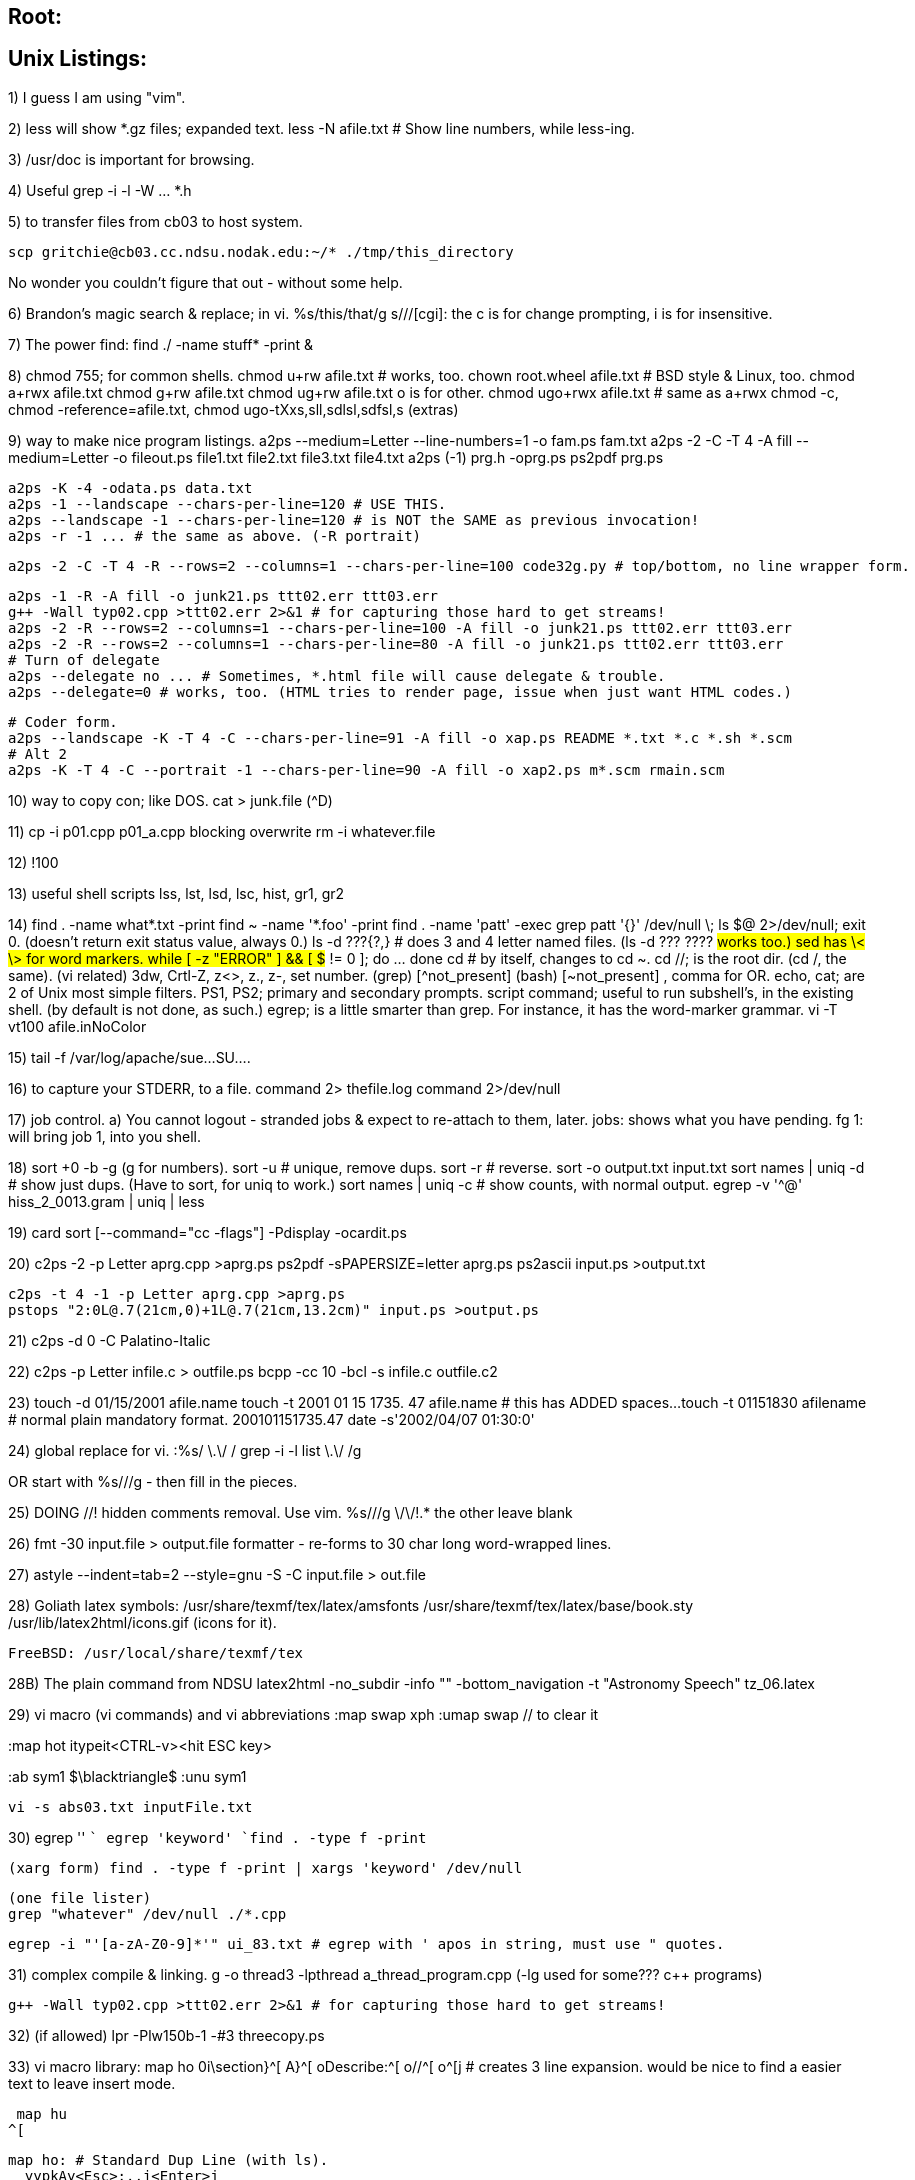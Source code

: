 
== Root:

// ------------------------------------------------------------------
// ------------------------------------------------------------------
// ------------------------------------------------------------------

== Unix Listings:


1) I guess I am using "vim".

2) less will show *.gz files; expanded text.
    less -N afile.txt # Show line numbers, while less-ing.

3) /usr/doc is important for browsing.

4) Useful grep -i -l -W ... *.h

5) to transfer files from cb03 to host system.

  scp gritchie@cb03.cc.ndsu.nodak.edu:~/* ./tmp/this_directory

No wonder you couldn't figure that out - without some help.

6) Brandon's magic search & replace; in vi.
  %s/this/that/g
  s///[cgi]: the c is for change prompting, i is for insensitive.

7) The power find: find ./ -name stuff* -print &

8) chmod 755; for common shells.
	chmod u+rw afile.txt # works, too.
	chown root.wheel afile.txt # BSD style & Linux, too.
	chmod a+rwx afile.txt
	chmod g+rw afile.txt
	chmod ug+rw afile.txt
	o is for other.
	chmod ugo+rwx afile.txt # same as a+rwx
	chmod -c, chmod -reference=afile.txt, chmod ugo-tXxs,sll,sdlsl,sdfsl,s (extras)

9) way to make nice program listings.
  a2ps --medium=Letter --line-numbers=1 -o fam.ps fam.txt
  a2ps -2 -C -T 4 -A fill --medium=Letter -o fileout.ps file1.txt file2.txt file3.txt file4.txt
  a2ps (-1) prg.h -oprg.ps
  ps2pdf prg.ps

  a2ps -K -4 -odata.ps data.txt
  a2ps -1 --landscape --chars-per-line=120 # USE THIS.
  a2ps --landscape -1 --chars-per-line=120 # is NOT the SAME as previous invocation!
  a2ps -r -1 ... # the same as above. (-R portrait)

  a2ps -2 -C -T 4 -R --rows=2 --columns=1 --chars-per-line=100 code32g.py # top/bottom, no line wrapper form.
  
	a2ps -1 -R -A fill -o junk21.ps ttt02.err ttt03.err
	g++ -Wall typ02.cpp >ttt02.err 2>&1 # for capturing those hard to get streams!
	a2ps -2 -R --rows=2 --columns=1 --chars-per-line=100 -A fill -o junk21.ps ttt02.err ttt03.err
	a2ps -2 -R --rows=2 --columns=1 --chars-per-line=80 -A fill -o junk21.ps ttt02.err ttt03.err
	# Turn of delegate
	a2ps --delegate no ... # Sometimes, *.html file will cause delegate & trouble.
	a2ps --delegate=0 # works, too. (HTML tries to render page, issue when just want HTML codes.)

    # Coder form.
    a2ps --landscape -K -T 4 -C --chars-per-line=91 -A fill -o xap.ps README *.txt *.c *.sh *.scm
    # Alt 2
    a2ps -K -T 4 -C --portrait -1 --chars-per-line=90 -A fill -o xap2.ps m*.scm rmain.scm

10) way to copy con; like DOS.
  cat > junk.file  (^D)

11) cp -i p01.cpp p01_a.cpp
  blocking overwrite
    rm -i whatever.file

12) !100

13) useful shell scripts
  lss, lst, lsd, lsc, hist, gr1, gr2

14) find . -name what*.txt -print
  find ~ -name '*.foo' -print
  find . -name 'patt' -exec grep patt '{}' /dev/null \;
	ls $@ 2>/dev/null; exit 0. (doesn't return exit status value, always 0.)
	ls -d ???{?,} # does 3 and 4 letter named files. (ls -d ??? ???? #works too.)
	sed has \< \> for word markers.
	while [ -z "ERROR" ] && [ $# != 0 ]; do ...     done
	cd # by itself, changes to cd ~.
	cd //; is the root dir. (cd /, the same).
	(vi related) 3dw, Crtl-Z, z<>, z., z-, set number.
	(grep) [^not_present]
	(bash) [~not_present] , comma for OR.
	echo, cat; are 2 of Unix most simple filters.
	PS1, PS2; primary and secondary prompts.
	script command; useful to run subshell's, in the existing shell. (by default is not done, as such.)
	egrep; is a little smarter than grep. For instance, it has the word-marker grammar.
	vi -T vt100 afile.inNoColor

15) tail -f /var/log/apache/sue...SU....

16) to capture your STDERR, to a file.
	command 2> thefile.log
	command 2>/dev/null

17) job control.
	a) You cannot logout - stranded jobs & expect to re-attach to them, later.
	jobs: shows what you have pending.
	fg 1: will bring job 1, into you shell.

18) sort +0 -b -g (g for numbers).
	sort -u # unique, remove dups.
	sort -r # reverse.
	sort -o output.txt input.txt
	sort names | uniq -d # show just dups. (Have to sort, for uniq to work.)
	sort names | uniq -c # show counts, with normal output.
	egrep -v '^@' hiss_2_0013.gram | uniq | less

19) card sort [--command="cc -flags"] -Pdisplay -ocardit.ps

20) c2ps -2 -p Letter aprg.cpp >aprg.ps
    ps2pdf -sPAPERSIZE=letter aprg.ps
	ps2ascii input.ps >output.txt

	c2ps -t 4 -1 -p Letter aprg.cpp >aprg.ps
	pstops "2:0L@.7(21cm,0)+1L@.7(21cm,13.2cm)" input.ps >output.ps

21) c2ps -d 0 -C Palatino-Italic 

22) c2ps -p Letter infile.c > outfile.ps
	bcpp -cc 10 -bcl -s infile.c outfile.c2

23) touch -d 01/15/2001 afile.name
	touch -t 2001 01 15 1735. 47 afile.name # this has ADDED spaces...
	touch -t 01151830 afilename # normal plain mandatory format.
		200101151735.47
	date -s'2002/04/07 01:30:0'	

24) global replace for vi.
	:%s/
		\.\/
		/
		grep -i -l list \.\/
	/g

OR start with %s///g - then fill in the pieces.

25) DOING //! hidden comments removal. Use vim.
%s///g
	\/\/!.*     the other leave blank

26) fmt -30 input.file > output.file
	formatter - re-forms to 30 char long word-wrapped lines.

27) astyle --indent=tab=2 --style=gnu -S -C input.file > out.file

28) Goliath latex symbols:
	/usr/share/texmf/tex/latex/amsfonts
	/usr/share/texmf/tex/latex/base/book.sty
	/usr/lib/latex2html/icons.gif (icons for it).

	FreeBSD: /usr/local/share/texmf/tex

28B) The plain command from NDSU
    latex2html -no_subdir -info "" -bottom_navigation -t "Astronomy Speech" tz_06.latex

29) vi macro (vi commands)
	and vi abbreviations
:map swap xph
:umap swap // to clear it

:map hot itypeit<CTRL-v><hit ESC key>

:ab sym1 $\blacktriangle$
:unu sym1

	vi -s abs03.txt inputFile.txt

30)
  egrep '' ``
  egrep 'keyword' `find . -type f -print`

  (xarg form) find . -type f -print | xargs 'keyword' /dev/null

  (one file lister) 
  grep "whatever" /dev/null ./*.cpp

  egrep -i "'[a-zA-Z0-9]*'" ui_83.txt # egrep with ' apos in string, must use " quotes.

31) complex compile & linking.
	g++ -o thread3 -lpthread a_thread_program.cpp
	(-lg++ used for some??? c++ programs)
	
	g++ -Wall typ02.cpp >ttt02.err 2>&1 # for capturing those hard to get streams!

32) (if allowed) lpr -Plw150b-1 -#3 threecopy.ps

33) vi macro library:
  map ho
	0i\section}^[
	A}^[
	oDescribe:^[
	o//^[
	o^[j
  # creates 3 line expansion. would be nice to find a easier text to leave
insert mode.

  map hu
	^[

  map ho: # Standard Dup Line (with ls).
    yypkAy<Esc>:.,j<Enter>j

34) a2ps --list=defaults.
	a2ps --medium=Letter -o fam.ps fam.txt

35) as root: /sbin/hdparm -Tt /dev/hda1

36) netstat -a
	netstat -n | head -20 # Interesting.
    netstat -a -b # Revealing on Windows; runs a while though.

37) dict anonymity

38) /sbin/init.d/rc2.d
	versus inetd.conf

39) write nichols<>
	a line
	a line<Ctrl-D>

	wall<>
	a line
	a line<Crtl-D>

40) cmp, diff, sdiff

41) ignorecase searching in vim.
	:set ic
	:set noic (to reset)
	/time_t (can be used).

42) grep -i -l -d recurse keyword *.h
	grep -A 10 -B 2 ^class *.h | less # Useful for seeing lines before and after.
	A CASE OF CONTRASTING REGULAR LOGIC:
	find . -name '*.c*' -print | grep -v '\.c[~p]' | grep -v '\.c$' | less
		* show all *.c* files
		* remove .cpp
		* remove .c[END OF LINE marker].

	du -ach . | grep ^.[\.].M # find 100M and up.
	du -ach . | grep ^.[\.]M # find 10M and up.

43) vi search,prompt,replace
  0,$s///gc
	0,$///g # Just do-it!

44) /usr/sbin/tcpdump port 10000
	as root

45) Unusual personal files:
	.signature, .plan, .profile

46) bwyman option works in top.
	* a ssh_get, ssh_add; can auto work with rlogin - similar functionality.
	* ~ in vi - switch case.
	* syntax=on, xterm:color

47) The troubling sticky bit.
	chmod 745, g+x, g+s
	# For linux, proper way to set sticky bit on /tmp dir.
	chmod +t tmp # in / (root).
	# Meaning on directories, is about any user's usage of text files.
	# Versus, on files, about keeping the executable image in memory, for faster loading.

48) The command line calculator:
	bc -l
	to leave: quit

49) mount -t msdos /dev/hda5 /dos16
	mkdir /dos16 (from /).

50) the magical - join line command in vi!!!
	-,.j<>   $bhx  (or .,+j<>)

51) I don't know the exact requirements on the server - roboto.
	But, on the client - before you log onto roboto, you have to do a xhost +134.129.61.163.
	Also, using xhost - seems to be - only active during running X session. Also, X needs to be running to connect to the Xserver. (that is simple enough).

52) man printcap | col -b
	man -t ls | lpr -Pmutt@lw150b-1 # Makes a very nice and fancy man page printout.
	cat ppp_command.4 | nroff -man | less # Note, cannot be gzip form.
	cat -v . | strings | less # show dir, crude on BSD only (Linux SysV).

53) pstree -ap 
    pstree -Gap | more # less bad. (For funky Unix systems.)
	strace -p PID (ie. 1533).

54) ln -s ~/vent/tex3 linktex3
	ln -sf realFile theLINK!!!

55) C++ formatting programs.
	indent
	c++2latex (tex)
	tgrind (tex)

56) Secret to vim named buffers, use the " before the letter name for the buffer.
	Such as "ayy, puts a yanked line into buffer a.

57) The elusive - fix the dumb linefeeds from MS-DOS files. (dos2unix didn't work.)
	tr -cd '\11\12\40-\176' <main.latex >main2.latex
	perl -pe -i.lfcr "s/[\012\015]//;" file # For DOS to Unix.
	perl -pe -i.lf "s/[\012]//;" file # For Unix to DOS.

	# I had to use it WITHOUT the -i option and, > afile.output.

	# An alternative? with col cmd.
	col -bx < infile > outfile

	# vim command all uppercase letters, to lowercase.
	:%s/[A-Z]/\L&/g
	:%s[a-z]/\U&/g # The other way.

58) fmt -w 75 input.txt >output.txt :to format a paper for typical typing lines.
    par # Another useful paragraph formatting program.

59) cut --b=31-47 afile >afile.ver2 :to cut only wanted char-columns from a file into another. (paste can be used, too. later).
	ls -l | cut --b=55-100 > fil1.sh
	ls | paste #But then includes DIRS - whatever.
Clever way to delete all but specified wildcard files.
	ls | paste - | grep -v \.ps | xargs rm /dev/null
	cut --b=30- afile # The - hyphen here indicates to EOL end of line.
	ls -latr --color=never --full-time

60) card cut --command="cc -flags" "-2 --medium=Letter" -ocut_card.ps
	Not a perfect solution - to formatting a reference card to Letter sized paper, but the fault is in card - since it calls a2ps automagically - when it sees a single dash '-' unknown parm - unfortunately they forgot about -- doubles. And thus, if card calls a2ps; you can't help it being this way.
	a) Unless, you rebuild a2ps for its own default of Letter. (Or perhaps a configuration files - could do that without re-building the thing.)
	b) Also, if you can find how to grab its - goes to lpr (or lp) command without having it auto-dump it to a printer - then perhaps I can personally handle it better.

61) category commands:
	xpdf, acroread
	gdb, kdb, ddd, (vdb), (kdbt), xxgdb (what?)
	gv, ghostview (a viewer), gs (is gs_x11) (prg to convert ps to non-ps).
	gimp
	vi, elvis, vim, gvim
		emacs, aedit, mcedit (also mc), bedit, gedit, pico (Sarah's), jed, jove 

	vi, vim: is best for works everywhere. (Can run even on a floppy only system.)
	emacs: is best for has high-end programmability (EmacsLisp) but takes lots of power.

	pine, elm, mutt, 'sendmail, 'mail, 'write,
	cal, gcal, pcal
    ical, evolution, plan, korganizer, xcal, gdeskcal, gnome-pim?, xf (XF?)calendar, konsolekalendar
    -- mozilla (view calendar).
    # Cosmo Clients: 
    chandler, evolution, sunbird, lightning?

	awk, gawk, perl, sed,
	grep, egrep, fgrep, --- agrep, ngrep, zgrep, zipgrep, pgrep, rgrep
	sgrep (structured grep)
	mswordview (v8/97), word2x (v6), ispell
	diff, sdiff (screen), wdiff (words), zdiff (compressed), pdiff (pretty.), cmp
		xwdiff (X-based).
	tr, recode
	scp, rsync (not secure), rcp (insecure)
	cut, paste, split, tee, tail, head, 
    fmt, par
	/dev/null, 2>,
	astyle, bcpp, c2ps

	a2ps, html2ps, ps2pdf, latex2html, enscript ALSO: mf, mft, mpost, weave (METAFONT, MPOST), tangle, web2c, pc, pxp (pascal coding). makempx (part of mpost).
	xdos, x128, x64, z81
	zip, unzip, unrar, shar, unshar
	tar .tar, .tarZ, lharc?, gzip?
	xscheme, gforth, xlisp, zoo
	tcsh, bash, csh, sh, zsh, ypsh, ???
	m4: Macro Processor (shell script inside a shell).

	gimp, imageMagik, xv (xView)
	gnumeric, (AND) sc [textual spreadsheet calculator, looks like DOS 1-2-3ish.], psc is a utility for it.
	sort, tsort

	grok # A cardfile paradigm form database handling of fielded strings, Unix Program.

	sq (squeeze), look (lines starting), join.
	elisp: LISP in Xemacs.

	Office Suites: siag (usu. w/ kde), koffice, star office, abi-word, 602 Office (win only?).
	dmesg: show boot messages

	gperf: generate perfect hash tables?
	ptx: make permuted index(es). (gptx) info ptx.

	xearth, xmars, xsnow, xmoon, XEphem, xplanet !
	we: Windows X Environment. # Interesting file manager?
    gnuchess, glchess (X-based).
    Browsers: mozilla, firefox, netscape, lynx, w3m, opera, jakarta?

62) ls | paste - - -  // show in 3 columns.
	paste -d"\n" file1.txt file2.txt     // the cross-merge 2 files solution.
	ls | paste -d" " -
	paste -s -d"\t\n" file   // combine pairs of lines from a file, into 1 line

	ls | columns #shows as up-down columned.
	pushd ., popd, dirs, dirs -v, more -l ????, cd - (works too).
	cd - # is a ROTATE among the dirs version!

	paste -s - # tab assumed by default, in 'cut ', too.
	paste -d' ' -s -

63) hexdump -x afile.txt (shows hexadecimal values)
		od is obsolete. hexdump -xc shows characters - however, the chars are not aligned with the numberings. Should find a better thing - in the future.
		hexdump -cb file # nice format.

64) strings (-a) /etc | grep /
		takes any file - and only shows ascii chars, also recurse dir.s automatically.
	strings .netscape/history.dat	// rather revealing.

65) some very hard programming lore:
	no more ltoa, utoa.
	gcvt, ecvt, strtol, strtou, outdated-atoi, or atol, or atof...
So, what about a long int to a string. You aren't going to believe this. Presumably - you just simply use sprintf(). ! Which - if that is so - in C++ means use a ostrstream and copy out its buffer.

66) primes 1 200 | paste - - - -

67) dict -m (match) xat  // shows a lot of possible - sound-alike words.

68) About text editors: vi is the best for running everywhere and is lite. Can actually run from a system - off of floppies.
	However, the hard core - got to program my text editor programmer, uses       emacs. Emacs is also uses for defining editing standards for working with any specialized files types - one can make up.

70) Magic dummy IP address.
	192.168.0.99 (localhost ???)
	192.168.10.0 (local Ethernet network)
	127.0.0.0 (loopback network) [SuSE loopback] 127.0.0.1 the real localhost.

71) languages:
	ghc: Glasgow Haskel compiler
	flagship: xBase compiler (full-version commercial?) (Not OSS!)
	fpk: free Pascal compiler
	gforth: Forth
	tools for C++: doxygen, nana (documenting, logging)
	perl
	python ?
	sed, awk, gawk

72) txt2html -tf --mail -H '^ *--[\w\s]+-- *$' -a samp.foot samp.txt > samp.html


73)	A hard way - to find all 3 letter filename files - in a DIR. 2nd is best way.
     ls -l | cut --b=56-90 | grep ^...$ | paste - - - - - - 
     ls | grep ^...$ | paste - - - - - -
	 ls -d /usr/bin/???

74) A weird remote Xwindow app.
		gmc // caution: no way to turn off. Believe is gnome.

75) Getting the filespace - used by files mentioned by wildcard (in same DIR for now).
	du -ac rfc1*
	du -ach `find . -type f -print`
	du -ach `find . -name '*.pdf' -print`
	find . -maxdepth 1 -print # just files in current directory.
	ls -l `find . \! -type f -maxdepth 0 -print` | sort +4 -n
	find . \( -name '*.latex' -or -name '*.tak' \) -print # find either names.

76) Various zip formats:
	gunzip GCC.gz
	tar xvfz aTarFile.tarZ
	bunzip ???
	gzip -d aTar.tar.gz
	zip -e theFile.txt move1 (.zip) # Only top level folder.
	zip -r -e theFile.txt move1 (.zip) # Just like tar. Recurs to lower folders.

77) gv -scale -1 afile.ps

78) File DIR specifying:
	With commands that are tree sensitive? - There is a difference between 
	'*' vs '*.*' in wildcarding.

79) WinNT problems with scp.
	scp -p -r theglen@pythag:~/here/there/everywhere/* .\
To find bad-formed names.
	ls -lR >~/junk20.file  # find . -name '*\:' -print ## limitation only finds single bad-formed ESC character.
	vi junk20.file # /\\ look for the ESC.

	ls -lR /opta/theglen4/StarStuff/ | cut --b=55-100 | uniq -u >~/junk20.file
	!!! characters like: \? and \* cause special problems.

80) xroach -rc green -speed 0.5 -squish -roaches 30	
	setterm -foreground green # only console. # found under Linux- keyboard-console HOW-TO
	xnetload -if eth0 -ni -nv -u 2
	xless afile.name
	xman # allows seeing how many man pages & grouped in a certain way. categorically.
	ytree # like DOS Norton Desktop - whatever.

	ALSO: wget # common utility to do it!
	PLUS: I found numerous perl-scripts that were hacked to do it & a grepz.pl.

	wget -nc ftp://www.cran.mirrors.pair.com/bin/windows/contrib/r-release/*.zip
	wget -drc ftp://admin:passwd@www.glensite1.com
	wget -drc ftp://admin:asample@www.glensite1.com/wwwroot

    curl -O http://borkware.com/quickies/files/fullscreensaver.tar.gz
	wget -drc http://www.sampledans.com/ # Grabs whole site - if reading directories is open?
    # Using www.xxx.com/here/there/ - I believe just drops to home page, anyhow.

81)
	ftp ftp.whever
	anonymous
	iamhere@ndsu.nodak.edu

	binary
	cd pub; tex-archive; fonts; cm; mf
	prompt
	lcd tmp1 # for switching dirs on cb01.
	mget *
	reget afile_that_wasnt_complete.file # presuming original server allows.

    mget -R ./*

82) 0ddPP<esc>A_<esc)
		:.,+j<ent>0j	

83) file finding:
	find . -printf "%b " -print | grep ^0.* >~/junk20.file 
	find . \! -type d -print
	# Incremental Backups. ----------------------------
	find / -mtime -1 \! -type d -print > /tmp/filelist.daily
	find / -mtime -7 -print > /tmp/filelist.weekly
	find /tmp \! -type d -atime +3 -exec ls -l {} \;
	# the "-exec ls -l {} \;", the \; tells where the exec option is finished.
	NO GOOD? find . -type f | xargs cat {} \; >/dev/null

83B) # Applying find-exec to a whole directory set of all files.
    find . -name "*.h" -exec grep NSDoWhatIMean {} \; -print
    find . -name "*.h" -exec grep -i 'super genius' {} \; -print
    # The \; is important!

84) gcal 06/2001,07/2001,08/2001
	sed "s/ /\&nbsp;/g" junk20.html >junk21.html
	cal -y # show year.
	gcal 2003 # show year.

	# Correction for Debian gcal
	gcal --type=standard # So, normal to me. Not Deutsch.

    gcal 2 2003 # Feb. 2003
    gcal -j 2 2004 # Show day numbers
    gcal -K 2 2005 # Show week numbers
    gcal -q US_ND 3 2004 # Holidays in bold, for NDak.
    
    # Advanced pcal: PostScript calendar.
    pcal 10 2004 8 -o cal_Mar30.ps -m -f cal_Mar30
    gv -scale 0 -landscape cal_Mar30.ps

    # 1
    pcal 01 2005 4 -o cal_Jan31.ps -K -m -J -f cal_Jan31
    # 2
    pcal 01 2005 4 -o cal_Jan31.ps -n Times-Roman/12 -K -m -j -f cal_Jan31
    # 3
    pcal 01 2005 12 -o cal_Jan31.ps -n Helvetica/12 -t Times-Roman-Italic/36 -K -m -j -f cal_Jan31

85) doing info tutorial:
	h (HOME)
	b (beginning), e (end), SPACE (next), BkDel (prev), OR p & n,
	m (menu) -- notice colon mode :Foo*
	f (forward) :Link*
	d (directory) (ROOT on start), l (last),
	u (up NODE-Mode, from MENU or FORWARD),
	f C? -- to show completions.
	d mInfo -- go to start.

86) find . \( -name 'public_html' -mtime 6 \) -print 2>~/junk20.file
	ls -ld `find . -type d -print`  # show details on DIRs.
	# Only problem - don't know how to apply find on Non-DIRs.

87) Due to finding the GIF baloney!
	/etc/rc.d/rc2.d/K20apache stop # as root; to stop webserver.

88) Checking Latex steps.
	a1) That math symbols & LaTeX dir.s --- have '\ ' control-space, after them.
	a2) centerline{\Large} dir. --- for some reason needing blank-line, with '\\<nl>\ ', in order to fake-out a linefeed.

89) Little secret about root. When you need export (or setenv?) variables to come into effect. Start as normal. Put changes into ~/.bashrc. Then run (another) "bash" command. This shell will have those settings.
	rm `find . -print` (notice grave character), nice way to delete files and not directories.

	rpm -U --force --nodeps pro64-0.01-13.ia64.rpm # As root, do this to over-install something. DANGEROUS command, be advised.
	ps w, ps -A w, ps -A grep 111 # weird detailed output.

	RPM OPTIONS.
	rpm -i afile.rpm # normal usage.
	rpm -F afile.rpm # Freshen usage - what I used to update SuSE packages.
	rpm --nodeps KAI_trouble.rpm # What I used, to get KAI installed, in spite of how improperly configured.
	rpm -q afile # to query for a package
	rpm -U afile.rpm # (NOT USING - personal.) manuals say to upgrade.
	rpm -i --force afile.rpm # (a manual) says to re-install a present package, without removing and do it.

	JUNE 2002 - SuSE directed rpm (fix grade) Apache.
	rpm --nodeps -Fvh apache*.rpm mod_ssl*.rpm

90) md5sum filename, md5 filename. (Use MD5SUM!) (both do exist).

91) for x in *; do mv $x `echo $x | tr [A-Z] [a-z]`;
	a script to rename all files to LOWER-CASE form. (lower case)

	rpm -qa | grep "part_of_package_name" # to find if you have a rpm installed.
	du -b | sort +0n -r > foo-du.txt | tail # find bigfiles. (mixed results)

	du -a . | sort -rn | head -20 # 20 largest, all dirs.
	du -a `find . -type f -maxdepth 1 -print` | sort -rn | head -20 # 20 largest, 1 dir. CMD: lsBig, other lsBig any.

	apropos subject # When you know what you want, by not the command.
	apropos vt100 

	!string # re-do with that string, specific.
	!?string # re-do with any match of string.

	# how to do a concordance. and | tail # to end, for biggest results.
	cat run2.txt | tr -sc A-Za-z '\012' | sort | uniq -c | sort -n > concord.txt
	# also for all current files, start with 'cat $*'.

92) Finding hidden files.
	ls -adR | paste - | grep ^\. 
Finding backup files.
	*.*#, *.*~, *~, *.bak, *.bk1
Regex - empty line.
	^$

93) New way to do push . & popd
	Use '+' and '-'.

94) How to see the bootup screen. dmesg. (Also /var/log/boot.msg file; although not everything like dmesg.)	

95) Classic way to install Linux Apps.
	a) ./configure --prefix=/usr/special/dir/of/your/choosing
	b) make
	c) make test                make ????
	d) make install
	e) make clean (to clean or clean for re-building).

96) A magic string for NDSU's phonebook.
	http://www.ndsu.nodak.edu/phonebook/pbclient.cgi?FNAME=jo&LNAME=mu

97) A fancy ls command, shortcut invade
	ls -ltrd `find . -maxdepth 1 -perm +040 -print 2>/dev/null`

98) gcc is actually a C++ compiler, too.
	static libraries (used with linking) (.a .sa?) are included into exe file.
	dynamic shared libraries (like DLLs) .so, are not linked into. But, are callable by everyone on system and ...
****
	gcc -c square.c factorial.c
	ar r libstuff.a square.o factorial.o	# create library. If already exists, delete
			# it first.
	ranlib libstuff.a	# puts in index
    # Example 2:
    gcc -Wall -o aprg1 aprg1.c

	# need a libstuff.h file
	gcc -I../include -L../lib -o wibble wibble.c -lstuff 
			# (means link against 'lib'stuff.a)
****
	# create a shared library
	cc -o libshared.so import.o getuid.o -shared
	# to link
	gcc main.o -o getuid -L. -lshared -lstdc++

	DUP:	gcc -idirafter /opt/local/include/python2.1 -c environ.c
			cc -o environ.so environ.o -shared
****
	ldd getuid
		# show libraries containing it.
****
	gcc -static (vs -shared?) # guides gcc to choosing which lib, if both exist.
****
	# Gay book on Unix Prging - static library listing of commands.
	ar -r libpasswd.a import.o getuid.o
	ar -r ... (the same) # -r form preferred, today. (the same, just diff. syntax)
	ar -r libpasswd.a getuid.o 	# UPDATE getuid object module, in libpasswd library.

	ar -t libpasswd.a		# list contents
	ar -tv ...				# verbose listing (more detailed).
****

nm -Ap ./libresolv.so | egrep 'inet_aton|res_query|dn_expand'
	command to list symbols from object files.

99) split --b=1m big.tarZ 	# Linux
	find . -print | grep -i '\.pdf' | wc -l   # case-less way to find any files.
	cat x* >rebuild.file # return file, as so.

	(FREE BSD) split -b 20m big.tarZ
	split -b 70m -a 4 reallyBig.tarZ # Linux: --suffix-length=4

100) tar tvz afile.tarZ # just list file contents.

	echo These people are on: \( `w | egrep -v '(users|USER)' | cut --b=0-8 | paste - - - ` \), your system.
	# an advanced script, showing usage of back-quote evaluation and echo WHO is on system.

	Inside vim; "! ispell -t %"
    # Added .vimrc setting, just hit "Caps V."

Advanced grepping.
	grep -i print cox04c.py | egrep -v '\..$'
		grep usually replaces egrep. It is just "for more" complicated expressions, egrep is necessary.

101) ls -xa | less # shows wide listing.
	make troubling.project 2>&1 show_type.txt # capture both stdout and stderr.

102) using su.
	su root -c 'grep commands ...' # to not be root for everything.

103) root, making a detailed file listing (before zapping, them).
		1) A plain find command.
		2) A -type f find command.
		2b) Search all cat-files, for ".

		2c) vi, :%s/^/"/g and :%s/$/"/g . And change the $ to \$.
		2d) Also, spaces; need to be escaped - even inside a pair of quotes. :%s/ /\\ /gc.
	Nevermind, 2c and 2d...

		3) use cat | xargs to; ls -l

104) How to pull out?
	plain files: find -type f
	executables: -perm +100 (or +111) [Note: sometimes exe's marked files are such files. Stuff from outside myself.]
	dirs only: one level, ls -l | grep ^dr
	dirs all: find . -print >junk20.file; cat junk20.file | xargs ls -l /dev/null >junk21.file; grep ^dr junk21.file
		PBM: Only shows dir names, raw and flat, no /home/here/that/this/that formed.
	dirs all: -type d.	

105) Normal. co -l afile.txt; ci afile.txt
	rlog afile.txt # to see history revision list. Or view RCS file directly.
	co -u -r1.2 afile.txt # For grabbing old revisions, IMPORTANT use "unlock" option.

	# To effect "user owning" problems.
	ci -wroot afile.txt
	co -l -wroot afile.txt
	# Otherwise, manully edit the ./RCS file.

	# Plus, "set user=root" or "export user=glenrt4" for environment var., manually.

106) DIRECTORY LOGIC:
	Read very carefully, this is extremely arcane and sadistic Unix Lore.

	a) How 'exactly' do the permission bits on a DIR effect, reading, writing and viewing files; within it?
	b) tar cvf works great; with non-hidden files (the NON .thing guys). Once, you need to consider the hidden files. It gets very complicated. Even find, can fail on finding .hidden files.
	c) DO NOT do 'tar ... '.*'' # SINCE it explodes, the archiving. (I believe when it finds any links. It follows them into any dir.s! [UPWARDS], same and very dangerous with "rm" !!! )
	
Point 1: find . -name '.*' -print # works great. Only one secret. It DOES NOT traverse into a .hidden_DIR!

Point 2: If an owned dir, is marked non-write by user and other perms. It is a read-only dir; which even for the user. You CANNOT write a file, OR DELETE the files within that DIR. Due to the -w setting.

Point 3: Setting of +x and -x, for non-owners (be it by group or World-permissions); has the effect of toggling "possible reading," and nothing to do with listing.
	So, if a dir is +x to you, but all others are -SET. If you know the name of a file or DIR; you can VIEW it. (In the case of a sub-DIR, you can actually list it.)

Point 4: If you stupidly +rwx, your dir to everyone. Then, they can write in it. Which if they are smart, they could put a file; inside your ~root-dir's. Which is set such that YOU cannot delete it (-w!). And really aggravate the owner.	
	
Point 5: What if you +w only a dir? I don't know. Haven't seen it yet. I'll probably play with it on pythagoras, sometime. I'd presume, you couldn't list it (being an outside user, [the circle]). However, you'd have full permission to create a file.

Point 6: With xargs rm /dev/null. You can delete your /dev/null bit bucket. No fun.

Point 7: It is easy to create looped (circular) directory references.
	tar cvf whatever.tar * # Does not go into them. Scp does.

107) set noclobber
	( cc simple.c >compile.out) >&compile.err # does something special.
	# avoid unintentional over-writting.
	2>&1 is called "duplicating file descriptors."
	
-------------------------

Using gdb:
  g++ -g -o myprog prg.cpp
  g++ -c prg.cpp
  g++ -c -Wall prg.cpp // does lint checking & reports

  gdb myprog

  break main

  run var1.x var2.y

  step (like F7)
  next (must use on cout lines.)

  cont(inue)
  quit

  list
  print

Pbms:
  1) prgs that "read cin" while running gdb.

------------------------

  Made cover sheet, with Star Office.
(1): cover sheet
  363  a2ps -T 4 -1 -o junk20.ps --medium=Letter notes.txt 


(2): program listings (with line numbering, inc. of 5)
  432  a2ps -T 4 -C -2 -o junk21b.ps --medium=Letter try75.py try77.py try76.py que06c.py
  429  a2ps -T 4 -C -A fill -2 -o junk21b.ps --medium=Letter try75.py try77.py try76.py que06c.py
		# 429 NOT USED !!!


(3): run 1, input and output file.
  419  a2ps -T 4 -A fill -4 -o junk22.ps --medium=Letter in03.dat out3.dat 
  421  a2ps -T 4 -2 -o junk22.ps --medium=Letter in03.dat out3.dat 
  		# 419 NOT USED !!!
  423  a2ps -A fill -T 4 -2 -o junk22.ps --medium=Letter in03.dat out3.dat 


(4): run 2, input file.
  369  a2ps -T 4 -4 -o junk23.ps --medium=Letter in04.dat 
  371  a2ps -T 4 -9 -o junk23.ps --medium=Letter in04.dat 
		# 369 NOT USED !!!

(5): run 2 output files.
  413  a2ps -T 4 -1 -A fill -o junk24.ps --medium=Letter out04a.dat  out04b.dat out04c.dat 
  414  a2ps -T 4 -4 -A fill -o junk24.ps --medium=Letter out04a.dat  out04b.dat out04c.dat 
		# 413 NOT USED !!!

********************************************************************

107: Some new understandings.
	a) About changing; dumping into temporary file "staged command" scripts, into a piped version, without temp files.

	It is best to start out, as you have been. You have to build it in pieces. Also, you need to be able to test it. Being aware of 2>/dev/null; to blank out error output, is useful too. Although, sometimes that error output, should be cleaned out TOO. Another thing to check for.

	Then, once you have that done. You can start to see, how to make a piped version. But, imaging the pipe is REALLY just creating un-named temporary files for you and deleting them when it is done.
	That is the secret.

	b) About regular expressions, and spanning across lines. The start and end of a line, are just another special marker. From my old DOS days, I never would of THOUGHT to go against the boundaries of start and end of line. Now, I understand, they are just another form of a special marker. That makes deciphering regex a different story. Nough said.

	c) grep ruined you. If you would of ever been told to use egrep and show its true proper abilities. You wouldn't of been so inept in regex, for so long.

108) FreeBSD differences.
	a) /sys/stand for root sys admin.
	b) vipw for user admin.
	c) bash shell uses .shrc (not .bashrc).
	d) vim is still .vimrc ?
	e) tends to look for default config files in /etc/skel dir.
	f) /usr/home/theglen4 is home file system, not /home/theglen4.
	g) Have to setup, to start with bash, over standard csh.
	h) Linux has a .bash_profile. Don't know if BSD uses.
	i) Delete key is common problem. (stty erase "^H")

109) gpm -t imps2 -m /dev/mouse (&)

110) Problem causing: scp files.
	(1) Names with spaces; find '*[ ]*'
	(2) Names with ?
	(3) Names with characters requiring ESC markers.

111) Working regex:
	egrep -i '.*way.*' web2.txt | paste -s - - | fmt
	egrep -i '.*fix$' web2.txt | paste -s - - | fmt
	egrep -i '^fix.*' web2.txt | paste -s - - | fmt

	egrep -i '^fix.*' web2.txt | egrep -i '^fix.*[aeiuo]' | wc -l
	egrep -i '^fix.*' web2.txt | egrep -iv '^fix.*[aeiuo]' | wc -l

	# List only one word named files.
	ls -l | egrep -v '\.[a-zA-Z0-9]*$' | less

112)
	# OTHER WAY: Copy to a tempDirectory...
	fmt -s --width=123 add_sod2.lst >add_sod1.lst
	fmt -s --width=123 faq_unix2.txt >faq_unix1.txt
	a2ps -1 --landscape --chars-per-line=120 -T 2 -o junk22.ps add_sod1.lst
	a2ps -1 --landscape --chars-per-line=120 -T 2 -o junk21.ps faq_unix1.txt
	ter add_sod1.lst add_sod.lst
	ter faq_unix1.txt faq_unix.txt
	# later.
	rm add_sod.lst faq_unix.txt
	ter faq_unix2.txt faq_unix.txt

113) Classic usage of egrep (a real grep!)
	egrep -i '\<200\>' access_log | egrep penguin | egrep -v '^134\.129\.56'
	egrep -i '[0-9]{1,3}\.[0-9]{1,3}\.[0-9]{1,3}\.[0-9]{1,3}' test2b | less

    egrep '^[0-9]{3}[A-Z]{1}*\*\*[a-z]' pg*2.txt # altered \t --> **

114) Circumstances: Make sure theglen2 had file checked out?
	Need pre-steps:
		1) chgrp coders RCS/* # internal files.
		2) chgrp coders RCS

	cp -p where/file ./
	su theglen2
	ci (-u) file
		# Get no change or error message. Ok. Ignore.
	exit
	ls -l file*
	(if there) rm file
	co -l file # Since, now you are theglen4).

	Verify:
	diff file where/file # against original.

	DONE

115) Getting key redefines from vi:
	:map (enter)
  ho     yyp0wi/home/theglen4/capBlue/hiddens/rootBin2/<Esc>0kA <Esc>:.,+j<CR>0j

	  The above is the dupLine, insert a path before 2nd (copy to File) and merge ho: KeyMap.

116) Tons of find's (repeated)
	19:7) The power find: find ./ -name stuff* -print &
	53:14) find . -name what*.txt -print
	54:  find ~ -name '*.foo' -print
	
	55:  find . -name 'patt' -exec grep patt '{}' /dev/null \;
	143:  egrep 'keyword' `find . -type f -print`
	145:  (xarg form) find . -type f -print | xargs 'keyword' /dev/null

	165:  # creates 3 line expansion. would be nice to find a easier text to leave
	201:	find . -name '*.c*' -print | grep -v '\.c[~p]' | grep -v '\.c$' | less
	206:	du -ach . | grep ^.[\.].M # find 100M and up.

	207:	du -ach . | grep ^.[\.]M # find 10M and up.
	278:	b) Also, if you can find how to grab its - goes to lpr (or lp) command without having it auto-dump it to a printer - then perhaps I can personally handle it better.
	337:		od is obsolete. hexdump -xc shows characters - however, the chars are not aligned with the numberings. Should find a better thing - in the future.
		hexdump -cb file

	374:73)	A hard way - to find all 3 letter filename files - in a DIR. 2nd is best way.
	384:	du -ach `find . -type f -print`
	385:	du -ach `find . -name '*.pdf' -print`

	386:	find . -maxdepth 1 -print # just files in current directory.
	387:	ls -l `find . \! -type f -maxdepth 0 -print` | sort +4 -n
	388:	find . \( -name '*.latex' -or -name '*.tak' \) -print # find either names.
	
	404:To find bad-formed names.
	405:	ls -lR >~/junk20.file  # find . -name '*\:' -print ## limitation only finds single bad-formed ESC character.
	436:83) file finding:
	
	437:	find . -printf "%b " -print | grep ^0.* >~/junk20.file 
	438:	find . \! -type d -print
	440:	find / -mtime -1 \! -type d -print > /tmp/filelist.daily
	
	441:	find / -mtime -7 -print > /tmp/filelist.weekly
	442:	find /tmp \! -type d -atime +3 -exec ls -l {} \;
	458:86) find . \( -name 'public_html' -mtime 6 \) -print 2>~/junk20.file

	459:	ls -ld `find . -type d -print`  # show details on DIRs.
	460:	# Only problem - don't know how to apply find on Non-DIRs.
	462:87) Due to finding the GIF baloney!

	470:	rm `find . -print` (notice grave character), nice way to delete files and not directories.
	488:	rpm -qa | grep "part_of_package_name" # to find if you have a rpm installed.
	489:	du -b | sort +0n -r > foo-du.txt | tail # find bigfiles. (mixed results)

	524:	ls -ltrd `find . -maxdepth 1 -perm +040 -print 2>/dev/null`
	565:	find . -print | grep -i '\.pdf' | wc -l   # case-less way to find any files.
	585:		1) A plain find command.

	586:		2) A -type f find command.
	596:	plain files: find -type f
	599:	dirs all: find . -print >junk20.file; cat junk20.file | xargs ls -l /dev/null >junk21.file; grep ^dr junk21.file
	
	611:	b) tar cvf works great; with non-hidden files (the NON .thing guys). Once, you need to consider the hidden files. It gets very complicated. Even find, can fail on finding .hidden files.
	612:	c) DO NOT do 'tar ... '.*'' # SINCE it explodes, the archiving. (I believe when it finds any links. It follows them into any dir.s!)
	614:Point 1: find . -name '.*' -print # works great. Only one secret. It DOES NOT traverse into a .hidden_DIR!

	713:	(1) Names with spaces; find '*[ ]*'

	find . \( -\! -type d -maxdepth 1 -perm +111 \) -print # list current Dir, executables.
	sed '/^%.*/d' input.txt >output.txt # for TeX, tex, delete any full comment lines.
	find . \( -\! -type d -mmin -5760 -mmin +10 \) -print # multiple of 1440 minutes.
		Show files, so many days old.
	OR ALSO find . \( -type f -mmin -100 -mmin +2 \) -print	
	# Weird cause, you have to say up to 100 minutes old, AND the to... 2 minutes old.
		
	ls -ld `find . \( -type d -maxdepth 2 -mmin -20160 -mmin +10 \) -print 2>/dev/null` 2>/dev/null		
	ls -li # show inode numbers.

116B)
    # Applying find - day actives.
    find . \( -type f -mtime -2 -mtime -1 \) -print # Find for today.
    find . \( -type f -mtime -724 -mtime +1 \) -print | wc -l # Count of two years ago.
	find . \( -\! -type d -mmin -5760 -mmin +10 \) -print # multiple of 1440 minutes.

117) Using ldap:
	ldapsearch -H ldap.ndsu.nodak.edu -l 10 -LLL "iid=otto.borchert"
	ldapsearch -H ldap.ndsu.nodak.edu -l 10 -LLL "(iid=otto.borchert)"
	ldapsearch -iid "otto.borchert"
	ldapsearch -H ldap.ndsu.nodak.edu -p 389 -l 10 "iid=otto.borchert" ou o st c

118) mcopy -m a:afile.txt ./

119) Unix commands and split filesystems: (do commands follow into a symlink) When using links to cross filesystems. (Keyword Markers: follow links)
	* tar will follow the link, and get stuff.
	* find DOES NOT cross into the link. Giving one the impression nothing is there.
	* du command does not follow, links either.
	* scp: will follow a link (when from other computer).
	* cp: when done 'relative', does not follow the link. Absolute sure. (across a link)

	* locate, only follows into a directory. If open to others (chmod o+rx gritch5).
	* ls: does cross into a link.
	* du -ach: Qur: Using to find size of many dirs, in one dir. WHEN? There are several (or one) dir, as a link. Does it follow the links? NO! ** Good call of Linux. Since, otherwise, it would double count files, and return a too high count.

120) Deep Unix guru tip: How to best resolve key tabbing, names the files in a certain way. What way is that?
	Put off the ambiguity, till the very very END of the string. The furthest back, the better. (Thats why, when you like putting versioning letter schemes, at the front. It is a pain figuring WHICH ONE do you WANT. Cause then, you literally have to type it, in spite of the very mechanism; which is supposed to minimize typing it.)

	cp sample_2_0013.afile sample_2_0013B.afile # ok
	cp sampleA_2_0013.afile sample_2_0013B.afile # BAD !!!
	cp sample_2_0013.afile sample_2_0013.afileB # The least ambiguous.

121)

!/bin/bash
#
rechner=$*
   term="/usr/bin/X11/xterm -ls"
  xauth="/usr/bin/X11/xauth"
   redi="< /dev/null > /dev/null"
#
if [ -z "${DISPLAY}" ]; then
  echo "No DISPLAY variable" 2>1&
  exit 2
else
  DISPLAY=`echo ${DISPLAY%%unix}`
fi
#
#
if [ -z "${HOSTNAME}" ]; then
  HOSTNAME=`hostname -f`
fi
#
#
case ${DISPLAY} in
:*)
  DISPLAY=${HOSTNAME}${DISPLAY}
esac
#
#
if [ -z "${XAUTHORITY}" ]; then
  XAUTHORITY="${HOME}/.Xauthority"
fi
#
# Programs
#
remote_xauth="${xauth} -i merge -"
 local_xauth="${xauth} -f ${XAUTHORITY} extract - ${DISPLAY}"
       xterm="${term} -display ${DISPLAY}"
#
#
for host in $rechner; do
  title="-T ${host} -n ${host}"
  ${local_xauth} | rsh ${host} "${remote_xauth}"
  rsh -n ${host} "exec ${xterm} ${title} ${redi}" &
done

exit 0	

121B) Adding x-remote access.
	Use xhost "+pythagoras" (just +, allows everyone).
	Otherwise, "xauth" for group-used machine is preferrable. It has more security and such.
	** Remember, both machines, need to have xhost performed & valid IP-names known in /etc /hosts.

	(To keep rememebered) pythagoras has this in .xinitrc.
	xhost +roboto.gcrnet.net +lucyiii.gcrnet.net ...

122) Solving the BackSpace delete problem.
	If you notice that it is a "host related" X windows problem. Read the Keyboard HOWTO.

  stty -a # lists them
  xmodmap -pke # lists them

  "erase ^?" # you should see this.
  "Delete 107 and BackSpace is 22"

  stty erase ^?
  xmodmap -e "keycode 22 = BackSpace"
  xmodmap -e "keycode 107 = Delete"

  Delete sends ESC [ 3 ~ ...

  Restore character-set switch (to normal) "cat ENT ^O ENT ^D ENT
	switch cat ^N ^D
  Redraw screen in most things (bash, emacs, vim) Ctrl-L

  Utility: xev ?, Xmodmap is special with SuSE (?)
  stty erase "^H" (wrong), erase \177

  # Fix BSD, on Roboto in text screen.
  (1) Log onto Roboto, (2) On roboto type 'stty erase "^R"'.
  (3) That is the magic sequence.
  (4) OR stty erase "^H" --- issue inside of guile.

123) A handier ps stat.
	ps waux | cut --b=1-20,60-140

124) How to install things in Linux.
  Well, like for Python. Typically all new packages go in /usr/local
  cd /usr/local #
  tar xvfz Pythonxxx.tgz #
  cd Pythonxxx #
  NO USE !!! ./configure --prefix=/usr/local #
  ./configure --prefix=/usr

  This will build it all in /usr/local/Pythonxxx only.
  Then, when make install #
  It creates the 
    /usr/local/lib/python ...
	/usr/local/include/python ...
  Types of directories and places files there.

  ** If you want to do a tar in /usr/local/* !!!
    Ok. For a safety check. Although, who knows how 100% recoverable
  links and .hidden-stinky files are with TAR ???
  (Even after an advanced 2 years, with Linux and starting BSD, I still have a lot more to learn.)

  * Other point, if you "need to" disable certain tests, with "make test."
  rm -iv test_calendar* # in ./Lib /test directory. "regrtest.py" runs all.

125) a kludge - for moving multiple files.
	ls -d *.new | sed '' | bash
	ls -d *.new | sed 's///' | bash
	ls -d *.new | sed 's/\(  XXX  \)\.new$/mv & \1.old/' | bash
	ls -d *.new | sed 's/\(.*\)\.new$/mv & \1.old/' | bash
  
 	Also, that cp -i, mv -i, mv -iv, rm -i; exist for prompting.
	cp -i ./* sampleDir # prompt on over-write, form of copy.

126)
	Linux is a Unix-clone.
	BSD is a derivative of true Unix. (Loosely the System II version.)
	The POSIX standard came after 1985-ish, which changed everything.

	BSD is the early distro.
	Linux is a (total) Unix-clone; which is biased towards the System V rel 3 distro. (SVR3)
	Therefore, SysV added new and different (ways of doing things) improvements, from the new IPC system [ shared memory, semaphores and message queues] to management of Virtual Memory. (remote file sharing, shared libraries, STREAMS framework for device drivers and network protocols).

	The next major form would be Mach; which doesn't really exist anymore today. Although is continued by QNX, the Hurd
	* CMU Mach3 (dated - vanishing?)
	* GNU Hurd (new Mach4!)
	* QNX (commercial - 196 Meg ISO, free?)
	* Plan 9 ?
	* BSD Lites (small port)
	* VSTa (experimental Plan 9 & QNX, free and interesting).
	$ MachTen and MacBSD (based on a Mach kernel - non-Intel) hmmm?

	* GNU - Darwin (PPC and I86 ports), from Apple's OS X Open Source, although now being re-owned by GNU!

	Variant list: Digital Unix, AIX (long time ago, first journaling FS)* SunOS and Solaris * HP-UX, SCO.
	The BUZZ: Two version of Unix occurred BSD (more original) and System V. BSD is not System V. However, Unices today are so similar that only proprietary ones really have major differences. As for Linux, it is a Unix-clone, that resembles BSD and System V in many ways. So, A BSD person could say they have the true Unix, versus a Linux person can only say they have a best of both world - just plan Unix.
	* Also, Linux can be called a "POSIX-like OS," too.

127)
	How to stop / start routing.
	On Anax '/etc/init.d/route stop', /etc/init.d/route start
	On Roboto /sbin/init.d/route stop / start.

	Other key files, on Anax. /etc/SuSEconfig dir.
	Plus, some files have "Firewall".SuSEconfig, extensioned names.
	DIR: /var/adm/SuSEconfig, too.

	Directory Moving:
	mkdir /usr/var
	cd /var
	tar cf - . | (cd /usr/var; tar xf -)
	cd /
	rm -rf /var
	ln -s /usr/var /var

128) anaxagoras mounting.
	mount -t nfs anaxagoras:/optc/source /opta/coders (of roboto).
	Note: It seems IP traffic (like when web-browsing) slows it down.
	"psB rpc" will show the nfs related processes.

129)
  Output from a reiserFS fsck.
  
Will read-only check consistency of the filesystem on /dev/hdb7
Will put log info to 'stdout'
Do you want to run this program?[N/Yes] (note need to type Yes):Yes
6553k will be used
###########
reiserfsck --check started at Fri Jul 19 13:32:16 2002
###########
Replaying journal..
0 transactions replayed
Checking S+tree..ok
Comparing bitmaps..ok
Checking Semantic tree...ok
There were found 2 corruptions which can be fixed only during --rebuild-tree
###########
reiserfsck finished at Fri Jul 19 13:34:10 2002
###########
anaxagoras:/opta # w

130) Hiding a process, intentionally.
	nohup dnetc 2>&1 /dev/null & # Hmmm.
	ls -l 2>&1 1>/dev/null

131) Restoring BSD's /dev/null
	mknod /dev/null c 2 2 root:wheel
	chmod a+w /dev/null

132) man -Tps losetup >manList.ps
	groff (from BSD days) works too. Can't find command format.

133) Work Minutiae:
	file `which ls` # ???
	lsof
	zgrep, zless (z-PREFIX) peeking into gzip files.
	tail -f afile.txt # interactive, Ctrl-C to leave.
	su - mercury # switch user and start-up with their shell.
	lsof, file, ntupdate zeus.?.?
	mt -f /dev/rmt/ctape1 status @ mag. tape commands.
	cpio: do list first, then restore & later backup.
	smbmount ... # strange syntax.
	cat /etc/passwd | awk -? '{printf $1 $2}' # strange command.
	zcat
	SCO: ps ef | egrep 193 #

134) Multiple move: mmv, mcp, mad, mln.
	groups, id, fold.

135) Starting languages:
	sml -> ML (Meta Language for Edinburgh LCF [Logic for Computable Functions])
	gst -> GNU SmallTalk.
	irb, ruby -> Interactive Ruby shell.
	ghc -> Glasgow Haskell Compiler.
	hugs -> Haskell interpreter.

136) /tmp/ vi.recover: could be a security hole.
	Yet, I need it that way, so it works for me.

137) How to use: mcopy
	mcopy -pm a:*.* ./

138) How built vtk - python.
	./configure --with-tkwidget --with-tcl --with-mesa --with-tkwidgets --with-python --without-shared --with-patented --with-contrib --with-common

	The with-common was added on the end, for no reason. Also check, PYTHONPATH, DISPLAY (roboto:0.0), and PATH (:/usr/lib/python(2.1.2c1).

	MORE COMPLEX (Lucy II build):
	./configure --with-tkwidget --with-tcl --with-mesa --with-tkwidgets --without-shared --with-patented --with-contrib --with-common --includedir=/usr/lib/langs/python:/usr/local/include/tcl8.3

139) Making caml (3.06)
 (wrong?)    ./configure -prefix /usr/lib/langs/ocaml -mandir /usr/man/man1
  ./configure --prefix /usr/lib/langs/ocaml --mandir /usr/man/man1
		vi INSTALL
		make world
		make bootstrap
		make opt
		make opt.opt
		make install

140) removing color show, in vi.
	syntax off (on; to restore).

141) More useful (/ detailed) grep usage:
	egrep -i --line-number --after-context=7 [--before-context=3] 'subject' *.html

142) Using ftp, as I never have before. (A. It helps to have a ftp server that is open and allows using these features and no hang-ups.)

	Usually on, I think? But, good for practice, anyhow.
	ftp sailor.gutenberg.com
	anonymous
	billsplates@microsuft.com

	binary
	prompt off
	lcd ../day90
	cd gutenberg
	cd etext90
	mget *

143) Something from perl & about tee.
	open( FIZZLE, ">createFile");
	open( FIZZLE, ">>appendFile");
	open( FIZZLE, "| outputPipe"); setup output filter.
	open( FIZZLE, "inputPipe |"); setup input filter.

	The trick about tee, for capturing (textual) STDOUT output is piping.
	ftp abigsite.com | tee logListings.txt # is an example.

144) cat check1.txt | xargs ls -ld --color=always | cut --b=1-10,50-200 | more

145) *** rsync (not secure), rcp (insecure)
  rsync -av sunsite.dk::projects/miktex/pub/tm ./miktexmirror
  rsync -av sunsite.dk::projects/miktex/pub/setup ./miktexmirror
  # earlier, it was ::ftp/miktex ... But, they closed the 'ftp' port at sunsite.

  # Used from LucyII --> Roboto. (for whatever reason, routing???. Roboto can't push to## Lucy II.)
  rsync -av -e ssh ./ roboto:/home/gritch5/web3/feb0324/run
  rsync -av -e ssh ./ roboto:~/web3/feb0324/run # (for same user)
  		# WARNING - rsync, seems to like to core dump a big file & tries to transfer.
		# i.e. Not Perfect!
	// Note: Tried some root changes. Put rsync (of gritch5) into /usr /local /bin.
	// Killed gritch5 - local /bin copy. Listing now appears on LucyII (when invoked
	// from). But, Roboto from - still - no go. And LucyII in control, still will 
	// core dump. Imagine, routing and or port blocking problem. Whatever.

On Lucy III:
   rsync -av -e ssh ./ glenrt6@192.168.0.95:~/folder/
in /home/folder/folder dir.
   rsync -av -e ssh glenrt6@192.168.0.95:~/folder/folder/ ./

145B) Using rsync with remote servers.
    # Help description
    rsync -switches --options [host]::[rsyncmodule/path/srcfile] [destination]

    # ODD! I "cannot" get rsync, to work, with Internet servers. Not a one!

    # Mounting a blank.iso image, by loop device, as virtual file system. (On Debian.)
    /bin/mount /sciz/glenrt7/sarge-i386-1.iso /media/cdloop/ -t iso9660 -o loop=/dev/loop1
    jigdo-lite sarge-i386-1.jigdo

146) Cut, copy and paste:
	That when on Roboto, using Ctrl-(mouse drag), and keyboard (shift-INS) seems to solve the line explosion paste problem.
	While on, Pythagoras, not using the Ctrl and simple mouse-click (to paste) worked Ok.

	* Also, that on Pythag, using shift-INS would cause X-window lockup.

147) cat spam.txt new-message-body.txt | gzip - | wc -c  (spamassassin.org)
     cat ham.txt new-message-body.txt | gzip - | wc -c 

148) Try this command.
	ls -l *.tak | egrep -i '.(Jan | Feb).' | sort -k 6 -k 7
	ls -l *.{PS,GCD} # Doing wildcard "set" searching ls listing.
	egrep -il '(c|b|r)at' *.tak # find cat, bat or rat.

149) On BSD, how to invoke update locate.
	/usr/libexec/locate.updatedb

150) FreeBSD branding.
	Can I run the Linux version on Free-BSD?
	Yes. Please do the following:
	Install emulators/linux_base from Freebsd CD.
	Edit /compat/linux/etc/yp.conf and put the correct server in there.
	Download the Linux folding console and cd to the directory.
	% brandelf -t Linux FAH3Console
	% ./FAH3Console
	wait till it download the core than kill the fold job.
	% brandelf -t Linux FahCore_65.exe
	% ./FAH3Console
	and you're done! (Thanks to "gotti" for the suggestion).

151) BSD: pkg_info -I -a | egrep -i expat
    BSD: pkg_info -I -a | wc -l # number of packages.
	pstree ap 
	ps ax | sort -n

	Proper tar Suffixes.
	tgz = -z
	bz2 = -bzip (BSD only)

	Release 5 HAS: acl, getfacl, setextattr, getextattr, extattr
		setext attr, getext attr, ext attr.

152) Whenever, you have a weird problem with networking.
	Don't overlook a name resolver error. (I just had a problem with putty shh on a new Win95 box. Roboto would let it connect, Lucy II would. Pbm: Fixed hosts file in etc and everybody happy.)

152) About public keys and private files.
	public key repositories: http://pgp.mit.edu, http://www.keyserver.net
  (former is first, later is last).
	I'll use GPG.

	# Invoke for user to create key pair.
	gpg --gen-key
	# Add user key to public key ring.
	gpg --import key-file
	# Extract a user's public key into file to send to key server
	gpg -a --export -o key-file username
	# To encrypt and sign a file.
	gpg -e -s -r mercury7apollo@gohip.com filename.txt

	PUBLIC: pubring.pgp, PRIVATE!!! : secring.pgp

	# Simply encrypt
	gpg -c filename.txt
	# Decrypt
	gpg -d codeFilename.txt >filename_reappear.txt

    # Setup
    key length: 3000 bits
    years expire: 3y.
	gpg -a --export -o ~/sendout.pub 'lucy machine'
	gpg --import othermachine.pub

153) Curious script. cat contents of most recent file in Dir.
	cat `` --> cat `ls -tr | tail -1`

154) Using vi: How to do the cut and paste.
	A) Know number of lines.
		Require "yank" on (top) text line and last yanking line, is "blank" line.
		Then, yank.
	B) Move up one (or do "k") and paste.

155) Location of FreeBSD 4.0 Pythagoras fvwm directory.
	/usr/X11 /lib/X11 /fvwm.

156) Useful egrep marker
	egrep -i -B1 stuff afile

157) Fixing TeX document for PDF easy reading in Windows.
	Built dvipdfm by: ./configure --prefix=/usr/share --data-dir=/usr/share
	* As root. Ran "mktexlsr"; Sort of like an updatedb for kpathsea files.
	
	dvipdfm -f /usr/share/texmf/dvips/base/psfonts.map theFile.dvi
	# Hope to get defaults in .dvips file of gritch5 Home Dir working, too.

	FreeBSD: /usr/local/share/texmf/tex
    ??? glenrt6@lucy3:/usr/local/share/texmf/dvips/config - File: psfonts.map

157B) Where are R3's tex Fonts?
    /usr/var/tmp/texfonts/tfm/jknappen
    /usr/var/tmp/texfonts/pk/bjtenex/jknappen

157C) Running latex.
    (tex) latex afile.latex
    dvips -o afile.ps afile.dvi
    ps2pdf afile.ps

    pdflatex afile.latex # Or.

158) Sourceforge.net ssh login addresses.
	ssh shell.sourceforge.net -l gritch5
	CVS ACCESS: gritch5 cvs1.sourceforge.net (cvs1 ???).

	SF home-dir: /home /users /g /gr /gritch5
	# 5 meg quota
	GRIN home-dir: /home /groups /g /gr /grin ::: /htdocs , /cgi-bin.
	# 100 meg? quota

	MySQL DB ACCESS: (inside shell...): mysql -u grin --database=grin --host=mysql -p

    Common Url Handles List:
    shell.sourceforge.net
    grritchie.spymac.net
    ftp.spymac.net
    ftp.cs.ndsu.nodak.edu
    www.floatingpointdesigns.com
    grin.sourceforge.net

    savannah.nongnu.org/projects: CVS only.
    savannah.nongnu.org/projects/ural
	
159) Word riddle. How many 7 letter words in common English dictionary?
    egrep -i '^[a-z]{7}$' web2.txt | uniq -ui | wc -l

160) Advanced scp trick:
	scp user@remotehost:'`echo foo*bar[0-9]`' ./
	scp user@remotehost:'`find / -mtime -1`' ./

	scp -pr user@remotehost:'`find / -mtime -1`' ./ # GR version.
More:
	tar -cf - -C srcdir . | tar xpf - -C destdir # plain use.
	tar -cf - -C srcdir . | ssh remote_host tar xpf - -C destdir # ssh use.

	ssh remote_host tar -cf - -C srcdir . | tar xpf - -C destdir # other way.
	# HOT COMMAND!!!
	# run on Lucy III, tar over, without follow links. (following)
	ssh perseus tar -cf - -C /home/glenrt6/bin/tmp/hold/ . | tar xpf - -C ./
	# R3: current dir: /optx/glenrt6 /suse73/cd1
	# Then, wait. Basically, look at disk activity to gauge when done.
	# --
	# Note: The cp cmd, doesn't usually do .Hidden-Files.
	# This will though.

	# Pushing from R3 to Plato.
	tar -cf - -C ./ . | ssh -l gritchie plato tar xpf - -C /home/nfs

	make buildworld 2>&1 | ssh remote_host cat \> /tmp/make.log # send log to other system.
	# Make sure "escape" redirection. "\>".

	tar -zcvf - DIRECTORY/ | /usr/bin/ssh -l LOGIN HOST 'cat - > file.tar'
	# Use of tar to move a dir. (Jan 2006 ??? What?)

	rsync -rltgpvz --exclude=log/ -e ssh LOGIN@HOST:/remote_dir .
	# Use of rsync with ssh.

  FILE: /usr/local/bin/sshtar
  #!/bin/sh
  if [ -z "$1" ] || [ -z "$2" ] || [ -z "$3" ]; then
  printf "\n\n\tExample:\n\n\t\tsshtar username hostname_or_ip
  /dir/to/copy\n\n"
  exit 0
  fi
  /usr/local/bin/ssh $1@$2 "cd $3 ; tar cf - ." | tar xvfBp -
# NOTE: Sucks files into current dir.

	ssh -e none
	# An useful option to set, involving escaping interference.

	tar cf - /home | ssh -e none user@host \( cd /home \; tar xvf - \)
	# To change dir. when sshING stuff.

160B) Running text processing VIRTUALLY!
    cat input.txt | ssh gritchie@plato diction >output.txt
    # Using the diction program on Plato, from Perseus.
    # Shell script: gramCheck.sh

160C) Creating tar file, with "links" (with links).
    tar -cf - -C suse73 . >~/bin/tmp/tmp/x.tar
    # Be in dir. above "suse73." Then, it will pull all of it & not duplicate Links.
    # i.e. no follow links
    tar cf - . | (cd /home/adir; tar xf -) # FreeBSD tip
    tar cf - -C adir . >/other/fs/bigtarFile.tar # plain tar maker, preserve links
    tar cf - -C adir . | gzip >/other/fs/biggztar.gz # How to gzip, at same time. Don't recommend for network moving though.

160D) More 'preserve link' magic. (1) -C in tar command means; change into the said directory.

    # How to do a complex tar 'full image' creation, of just certain directories?
    (1) ls -d a* j* >fil1.lst
    (2) cat fil1.lst | xargs tar -cf - -C . >/optx/glenrt6/dvdBack/dvd4/web06AJ/web6aj.tar
    
    (3) Obtain the complement, by ls for whole sub-dir list. Then, egrep '-v' out the ones you do not want.
    (4) egrep -v '^[naj].*' fil3.lst >fil3a.lst # REMEMBER, to manually check it. Often 'plain files' will appear in list.

160E) Network copy, create, of a large tar 'preserve link' image.
    tar -cf - -C games . | ssh -l glenrt6 lucy3 \( cd /optx/glenrt6/perseus\; cat \> ./afile.tar \)
    tar -cf - -C games . | ssh -l glenrt6 lucy3 'cd /optx/glenrt6/perseus; cat - >./afile2.tar'

    login root
    cd /
    tar -cf - -C usr . | ssh -l glenrt6 lucy3 \( cd /optx/glenrt6/perseus\; cat \> ./perseus_usrDir.tar \)

160F) Trying to 'selective copy' files from one machine, to another.
    tar -cf - -C stuff2 . | ssh -l glenrt7 perseus \( cd /home/glenrt7/bin/tmp/stuff2\; cat \> ./test.tar \)
    cat fil.lst | xargs tar -cf - . | ssh -l glenrt7 perseus \( cd /home/glenrt7/bin/tmp/stuff2\; cat \> ./test.tar\)
                        tar -cf - . # "pull the dot!' Now, it only transfer file, listed in response file.

    # Advice this is tricky. Wtv.
    # Detailed explaination. (1) Using the 'tar' above, involves 'piping'. So, you can't really get around this.
    # However, if you break it into a two step process. Grab and tar over, the file, to 2nd system. Then,
    # --- Execute a shell script and clean up, the 2nd system, and complete selective transfer. This is doable.

    Requirements:
    (1) Sys1: Lucy III
    (2) Sys2: Perseus

    (1) Sys1: need the 'file.lst' response file. Then, 'copy1.sh' and 'copy2.sh' to move the files.
    # Remember this is for 'repeating transfers.'
    (2) Sys2: Needs the 'step2.sh' file, to be ran, by activated ssh login.

    glenrt7@perseus:~/bin/tmp/stuff2 2075:>cat step2.sh
    cd /home/glenrt7/bin/tmp/stuff2
    tar xfv mover.tar
    rm mover.tar^Z

    copy1.sh:
    cat file.lst | xargs tar -cf - | ssh -l glenrt7 perseus \( cd /home/glenrt7/bin/tmp/stuff2\; cat \> ./mover.tar\;\)

    copy2.sh:
    ssh -e none -l glenrt7 perseus '/home/glenrt7/bin/tmp/stuff2/step2.sh'

160G) Pulled files from FPD, since tar 'too big' to complete under AVM quota.
    ssh gradmin@www.floatingpointdesigns.com tar -cf - -C /var/www/html/ . | tar xpf - -C ./

160H) XXX FreeBSD -C adir format, does not exist. (Scratch that!)
    XXX Only Linux is using that switch!
    Needs atarFile.tar before -C adir switches!!!
    
    Stick FreeBSD on same machine - solution.
    tar -cf - -C glenrt6 . | cat >/optx/glenrt6/saveDir/aimage.tar

161) Format an ms-dos floppy on Linux.
	fdformat /dev/fd0 (SuSE floppy?)
	mformat a:
FreeBSD way:
  fdformat /dev/rfd0.1440
  newfs_msdos -f 1440 /dev/rfd0
OR:  # Used the below on Pythagoras.
  fdformat /dev/fd0
  newfs_msdos -f 1440 /dev/fd0

162) Way to dump contents of ms-word files.
		catdoc thefile.doc | less
		word2x -f [latex | text] thefile.doc
	New process X monitor
		qps

163) Doing tars.
	tar doesn't work with indirection operator. Have to use cat & pipe & xargs.
	# Typical old system backup command.
	cat fil1.dirs | xargs tar cvfz /sciw/glenrt6/cdBackups/theback1.tgz 1>/sciw/glenrt6/cdBackups/theback1.list
	tar cvfz /sciw/glenrt6/cdBackups/theback1.tgz ./bin/* ./vent/* 1>/sciw/glenrt6/cdBackups/theback1.list

	# Meanwhile, in other window. in /sciw DIR.
	tail -f theback1.list # Shows progress, while that file is capturing verbose output.

164) Using the .md5 files on web sites.
	Apparently, do this, with them.
	md5sum -c thefile.md5 # It compares the inner mentioned file & does the check.

165) FreeBSD find duplicate package one-liner.
	# pkg_info | sort | sed -e 's/-[0-9].*$//' | uniq -c | grep -v '^[[:space:]]*1'
	pkg_info | sort | sed -e 's/-[0-9].*$//' | uniq -c | grep -v '^[[:space:]]*[1-4]' # Seems packages can be multiply installed? Ok.

166) Weird "archival *.latex" fault.
	I didn't notice it, until on Lucy III. However, the full backup crons.
	A) tarLatex: *.latex *.py
	B) tarTak: *.tak

	*** Do not seem to be "truly" capturing all said files.
	They are invoke by a specialized "find" command, launched by root, specifying the /home /glenrt6 DIR, & no mention of time or date requirements.

	Maybe, I'm doing an incremental & don't know it?
	ANS: I'm exceeding the ``line length" maximum, for the Linux CLI. This must be it. Solution. Use a temporary file. (1) Capture find result to temporary file. (2) cat that file & xargs to tar, as usual. (3) rm the temporary file.

167) Build instructions for DrScheme.
	a) build from source tar. (no reason)
	b) In dir /home/mercury /oak/branch /plt.
	c) ./configure --prefix=/home/mercury/oak/branch/drScheme
	d) make; make install
	e) now run things from ~/ oak /branch /drScheme.

	*** TRICKY: un-tar SRC into any dir.
	CALL BY: ./configure --prefix=/usr/local/drscheme
	make; make install # Should see ask server, for updates?
	
	Manual Linux: f)
	ln -s /usr/local/drscheme/bin/*** /usr/local/bin/***
	drscheme, mzscheme, mzc, dred, tex2page.

168) Pulling "individual file" from tar.
	tar xfz theFile.tgz afile.list2
	tar xfz theFile.tgz tmp2/sampleFile.list2

169) sed commands.
	''   's///' search \& replace
	'//d' delete line?
    'g/^\s*$/d' delete blank lines.

169B) Interesting negative egrep
    egrep -il barr* ` find `
    barri
    barr[^i]
    barr[^a-m]
    barr[^n-z]
    barr[^o]
    List: wedd[i], ???
    Words: wedding, barrow, barrier.

170) Linux shared memory segments Info. Command.
	ipcs -u (used)
	ipcs -l (limits)
	[FreeBSD] ipcs -T (all info?)

	# More VM info. cmds.
	ps -va 
	ps -va # egrep -i bash | wc -l ## Number of shells.
	ps -s (by signal?)
	ps -j (by jobs?)

	/sbin/ldconfig -p # showed installed, shared libraries "Connections" file.

	# Locating your glib library files.
	locate libglib (lib glib)
	cd /usr/lib
	ls -ld libglib*

	# (deciphered) lib glib -1.2.0.so # implies glib 2.2.0 (I think.)

	ifconfig # report mode & configuration mode.
	netcfg # X-win (as root) configure tool.
	setserial

171) UNIX "enumerations"
	a) The particulars of "fields" in the passwd file.
	b) The particulars of "what" of lines, in a typical MUA email letter.
	c) Fields for the inittab file.

172) Language gcc package group.
	gcc, gcj, gdb, g++, g77, [link] c++, cpp

173) Handy way to "slow" pop-up of X-apps, for switching to other virtual window.
	Use sleep command.
	sleep 2; gv thePS.ps &
	sleep 2; gv texUkFAQLetter.pdf & # 'gv' can ??? also read PDFs. Interesting.

174) Building pdftex
	pdftex -ini -fmt=pdftex plain
	# Enter \dump
	# end.
	pdftex -ini -fmt=pdflatex latex.ltx
	# Enter <CR>
	# end.

	# To use.
	pdftex -fmt=pdflatex whatever.latex # pdflatex.fmt, needs to be present.

175) vi mapping commands
	# to list the mappings.
	:map
	:set # keys.

	!geqnaab_ USE: ho --> "ap  
	GRAB: "a20x

176) Schedule of "crons" backup procedures.
	1 --> General "track" activity cron.

	** Directory Sorted Listing:
	2 --> pockets "bash_history" (tarLatex) *.latex *.py [glenrt6 user!]
	3 --> pocket2 (tarTak) *.tak *.text [glenrt6 user!]
	
	4 --> pocket3 (tarLisp) *.lsp *.pl *.txt [glenrt6 user!]
	5 --> pocket4 (tarLisp2) *.lsp *.pl *.txt [mercury user!]

	6 --> pocket5 (tarScheme) *.scm [NOT! mercury user! DOING: all /home]
	7 --> pocket6 (tarTak2) *.latex *.tak *.text [mercury user!]

	8 --> pocket7 (tarSIM) DIR: /sciz/glenrt6/silProject [glenrt6 user!]
	9 --> pocket8 (tarTav) DIR: *.tav [glenrt6 user!]
	10 --> (future)
	11 --> (future)

	** USER SORTED Listing:
	2 --> pockets "bash_history" (tarLatex) *.latex *.py [glenrt6 user!]
	3 --> pocket2 (tarTak) *.tak *.text [glenrt6 user!]
	4 --> pocket3 (tarLisp) *.lsp *.pl *.txt [glenrt6 user!]
	8 --> pocket7 (tarSIM) DIR: /sciz/glenrt6/silProject [glenrt6 user!]
	9 --> pocket8 (tarTav) *.tav [glenrt6 user!]

	5 --> pocket4 (tarLisp2) *.lsp *.pl *.txt [mercury user!]
	6 --> pocket5 (tarScheme) *.scm [mercury user!]
	7 --> pocket6 (tarTak2) *.latex *.tak *.text [mercury user!]

    Latex: 1,2   ::PS
    Lisp: 5,6    ::P3
    Lisp2: 7,8   ::P4
    Scheme: 9,a  ::P5
    SIM: d,e     ::P7
    Tak: G-0,G-1 ::P2
    Tak2: b,c    ::P6
    Tav: G-2,G-3 ::P8

177) Advanced vi.
	* How to get a search & replace, to re-launch?
	:%s <Enter> # caution, flags are re-asked (gc).
	:help substitute

	# vi's help system, is kind of "bookish" you have to read it. If you don't know the full term, for "s." As I did here. It is poor for a newbie.

178) Accessing other user directory. (simple Unix)
	cp -p ~mercury/oak/branch/sample.ps ./

179) the dot command, to inherit environment settings into bash current shell.
	setDisplay.sh 
	CONTAINS: export DISPLAY=whatever

	# Inherit by user running.
	. setDisplay.sh

180) A complex command line - looking for files *wildcard* with name.
	bline; egrep -il 'glen' `find . -print | egrep -i '(\.c|\.c++|\.cpp|\.cxx)'`

181) lynx www.yahoo.com
	lynx 216.109.118.70

182) Command line grammar: besides egrep regex, or bash shell regex.
	[] optional
	file = explicit, i.e. required.
	<file> = my style?
	(a,b,c) = alternations. # egrep regex.
	{3,5} = repeat numeration.

183) vi ends:
	0P (zero)
	$p (with space at end of line).

184) reg-exp in Scheme (PLT)
	(1) If (regexp "something")
	(2) (regexp "(glen)+")
	(3) (regexp "(glen|sue)+")
	(4) (regexp "(glen)+.*")

	Search on regexp-match (1); only returns first find.
	Where as, -match (2); returns each find.
	
	Form (4) shows "first glen" only.
	(regexp-match-positions (4) a-string ??)
		?? 6 ==> Shows next.
		?? 15 ++> Shows next.

185) Doing tricky "hide backup dir" backups, in a directory.
	a) chmod u-r backups
	b) tar cvfz backups/friMorn.tgz *
	c) # to ls it, chmod u+r, cd into & then undo.

186) BSD difference commands.
	seems to be a --b ==> -b form.
	and --b=30m ==> -b 30m value form change.

	cut --b, cut -b
	split --b, split -b

	BSD vi <> vim, as SuSE vi -> link; vim.

	mcopy # Seems to have a hang-up about being specific.
	mcopy a:* ./ # No Work!

	ls -N: Linux Ok. BSD missing switch.
	NO ls -T 0
	NO ulimit settings permitted, on BSD. (It seems?)
	NO ls --color=tty. instead ls -G
	Linux only; "dircolors -p" used by LS_OPTIONS. BSD no?
		(I'll fix later.)
		
	!!! whereis -> Way better!

	pkg_info -a -I | egrep -i linux
	pkg_add -n new_package # Sample verbose run.
	pkg_delete
	pkg_delete -f

	ls -lo # show new flags.
	sockstat -4 # show all sockets.
	chflags -R schg /bin # set a no change flag.
	# OR --- chflags -R noschg /bin 
	sysctl -a | egrep -i secure # show securelevel.
	ps waux # List detail on processes.
	chown -h mercury a_link_file.dat # Otherwise, doesn't effect links.
	pstree ax # Linux -ax
	nice -n 5 xsnow &
	ncftp # better ftp # SuSE 7.3, has knows when already DLed a file
	# feature.

	## Tricky, but, sometimes installing new Linux sources.
	gmake # not make, to build it.

	sort -f (fold cases: form)
	vi shell option: ESC d, deletes a word.

	aterm -tr -fg yellow -tint blue &
	ls -ld * | less # KILLS color dumping, when on funny terms.
	# Difference with Indicating ESC in macros of vim.
	map ho ithis is insert<ESC> # Actually type <ESC> !!!
	map ho :.,+j<Cr> # Actually type <CR> !!!

	# mounting CDROM, needs type.
	# FreeBSD? : mount -t cd9660 -o nosuid /dev/acd0 /cdrom
	/bin/mount -t iso9660 -o nosuid /dev/cdrom /cdrom

	aterm -fade 66 -shading 50 -tr -trsb -sr -st -sl 2000 -bg black -fg green -fn -*-lucidatypewriter-medium-r-normal-*-17-*-*-*-*-*-*-* -sb -name xterm -n Lapdog -T 'My Transparent XTerm' &
	xterm -T 'Save Your Bookmarks. GLEN' -geometry 100x4+300+500
	aterm -bg black -fg green 

	mozilla about:buildconfig # gcc 2.9x or 3.x issue.

	# Building ports - readmes.
	cd /usr/ports
	make readmes

	# GREAT ASPECT of FreeBSD.
	When you "vim afile.txt"; SuSE creates a temp file, in this directory.
	Thus, messing up the T/D stamp of the DIR. BSD DOESN'T!!!

187) BSD tip:
	pkg_info | sort | sed -e 's/-[0-9].*$//' | \
	uniq -c | grep -v '^[[:space:]]*1'

Useful Commands:
	dirSize2 | egrep M | sort -n | # big-dir-find.
	pkg_info -a -I | wc -l # pkg-count.

188) Mercury install steps, as just glenrt6.
	Located: /usr/lib/langs /mercury, owned by glenrt6.

	./configure --prefix=/usr/lib/langs/mercury
	#NEW ./configure --prefix=/usr/lib/langs/mercury --disable-extern-debug
	make # ran twice. Is it Ok?
	make install

	# PBM: Seems to "need" lib pthread, to be found. Working on.
	# Unable to rememdy.
	
	./configure --prefix=/usr/lib/langs/mercury --disable-extern-debug --disable-par-grades
	# USING the above configure. It make && make install, Ok.

	Mercury last (it's installer said)
	-- Installation complete.

	-- Don't forget to add /usr/lib/langs/mercury/bin to your PATH,
	-- /usr/lib/langs/mercury/man to your MANPATH,
	-- and /usr/lib/langs/mercury/info to your INFOPATH,
	-- and to add the following lines to the `.emacs' file
	-- in your home directory:
        (setq load-path (cons (expand-file-name
             "/usr/lib/langs/mercury/lib/mercury/elisp") load-path))
        (autoload 'mdb "gud" "Invoke the Mercury debugger" t)

189) Windows 2k notes on Photos in Corel Photo-Paint
	Resizing riddle.
	1) --> Resample command.
	Click: Top, Bottom, then Middle boxes.
	Set resolution to 300 x 300. (For even-ing scale.)

	2) 2nd Resample issue. (To scale down from purer Hi-Res forms.)
	Click: Top & Middle boxes.
	Set Res: 120 x 120?

190) Setup of 2nd Perseus, for SuSE 7.3, Afterstep, on Linux.
	(*) Choosing 800x600, at start of install.
	(*) Selecting full install.
	(*) Later, adding fullest install parts, from Recall of Achilles floppy.
	(*) 
	(*) Just getting the system running.
	(*) 1. Networking. The SiS 900 network chip.
	(*) 2. Sound card. chip is a C-Media 9738. (Un-resolved) Soln: Seems to be getting driver, for kernel module, specific to new chip. If exists. [Do later.]
	(*) 3. Get basic Linux shell command files. lsl, lsa, and so on. Plus, hitr3p & hitr3root shell scripts.
	(*) 4. Install my favorite python.
	(*) 5. Ins. Mozilla 1.4 (or 1.5?)
	(*) Make link, for xload --> xshow. Because of issue with xlock CLI interference.
	(*) 
	(*) AfterStep specifics:
	(*) 1. Getting short-left arrow, valid for konsole.
	(*) 2. Get personal background image, into /usr/share /afterstep/ backgrounds. (*) Solve. By simply copying image.jpg to the dir.
	(*) 3. Start-up KDE, select fonts 8859- normal. Select UNIX style. Like blocked window to konsole. A little harier. (*) Get modified feels.DEFAULT, from old system. Locate into /usr/share /afterstep /feels. [Only need to comment out, "Key Left ... A ... S" ] (*) Then, as user, select *Desktop *Feel *DEFAULT.
	(*) 
	(*) Getting color Cannon working.
	(*) (1) Use yast2, after xdm is running.
	(*) (2) Select Printers - yast module affair.
	(*) (3) Use BJC-620, color depth 16 bpm, letter size (full) letter.
	(*) (4) Make SURE, use "double enter key" method.
	(*) It uses "only" the 610 driver. Select full color, not "high speed."
	(*) (5) Do test page.
	(*) 
	(*) Install mozilla 1.5, by "glenrt6" hijaak of "root" /opt /mozilla.
	(*) Then, needed to fix font problem in mozilla. Have notes.
	(*) [1] un-check: allow other fonts.
	(*) [2] min. font size: 12! (Seem to be two most important sets.)
	(*) 
	(*) 
	(*) 
	(*) 
	(*) 
	(*) 
	(*) 

191) Linux: how to change "auto-startup" of runlevel.
	5: xdm system
	3: cli system
	--> edit /etc /inittab
	initdefault change id:5 --> id:3

192) Magic keys - if Home / End, no work.
	Ctrl-A : head
	Crtl-E : end

193) Using MySQL under linux.
	Basic commands: mysql (an environment), mysqladmin (user admin.tn)
	mysql -u mysql; mysql <CR>
	# TROUBLE? mysqladmin -u root password sample7@

	mysql -u mysql
    mysql -p -u webman -h localhost 
	SET PASSWORD FOR 'root'@'localhost' = PASSWORD('secret_password');

194) Pulling a PostScript page selection, with ps-utils.
	psselect -p1-16 input.ps output.ps
	psselect -p2 source.ps | lpr 
	psselect -e input.ps output.ps
	psselect -o input.ps output.ps
	psselect -p1,3,7,8,10,11,15,16 input.ps output.ps

195) Re-starting Knoppix (lilo), after Windows mucks up MBR.
	Used SuSE v7.3 Rescue mode, it saw EXT3 FS. Plus, used "chroot" command, in root user terminal.

196) Basic "jump start" ifconfig, on Knoppix. It usually only wants Dynamic IP.
	/sbin/ifconfig eth0 inet 192.168.0.90 netmask 255.255.255.0 up
	# I thought, "add" had to be in there somewhere? Maybe just for gateway edits?
	/sbin/XXXX wrong! ifconfig add gw???
	/sbin/XXXX ifconfig delete gw???

Linux form:
	 /sbin/route del default gw 192.168.0.10
	 /sbin/route add default gw 192.168.0.110

196B) Knoppix instructions:
    # Use the 12-2004 release of Knoppix. (Mar-2004 failed screen.)
    # NO WORK: knoppix screen=1024x768 xvrefresh=70 # Defaulting? depth=24
    # Presume, color depth, Knoppix doesn't like, and 70 refresh fails, so drops to 800x600 resolution.
    knoppix screen=1024x768 depth=16 xvrefresh=60

    GUI: Knoppix: Network: Network card
    no DHCP, 192.168.0.139 # Aristotle fooling, gatewy + names-vr: 192..110 (or 10)
    # Nameserver: 205.171 .3.65 # Qwest

    konsole: xhost +192.168.0.122: 90: 202 (socrates)
    ssh -l glenrt7 192.168.0.90
    # Seems to be "some back-font issue." Suggest, run net-card setup, first thing. Otherwise, konsole is solid black.
    # "confirmed," Just do the 'network setup' first thing, not konsole run.

197) Weird, about ending slash, on FreeBSD, using find -print (files) cmd.
	As root, find /home -type f -print; no work.
	Versus, find /home/ ... ; then it works.

198) rpm basics:
	a) normal install, rpm -i bc-1.06---
	b) upgrade option, rpm -U bc-1.06---
	c) full force install, over deps or errors, rpm -ivh --force --nodeps bc--rpm
	d) standard query all, rpm -qa
	e) query, test belongs to, rpm -qi bc
	f) show contents of package, rpm -ql bc
	g) detailed contents of an RPM, rpm -qilp bc---rpm
	h) normal un-install, rpm -e bc---

199) Star out passwd, of used in /etc /passwd. Quick way to make, never login.
	Star out group passwd, way to make a user, unable to join a group. (Such as for an application, after it is installed, then to "block" members from joining it.
	* user admin tools: useradd, userdel, usermod, groupadd, groupdel, and groupmod.	

200) Using Debian and "apt" tool.
	First, you have to set it up.
	apt-setup. Interactive program & pick who you trust. (kernel.org)
	apt-get install gcal
	See more notes, in Socrate's Head.
    # To clear dload cache of packages.
    apt-get clean

201) Debian command
    dpkg --get-selections | awk '{print $1}' | xargs dpkg -p | grep Installed | awk '{t+=$2; print $2 " " t}' 2>&1 | less 
	cat a.tarBig | md5sum # Debian problem, to correct SUCCESS (only) reported.
	# When md5 sum checking a large > 2Gig file.

	# Correction for Debian gcal
	gcal --type=standard # So, normal to me. Not Deutsch.

	# Listing the packages, on Debian.
    dpkg --get-selections 
	dpkg -l apache # get version details.
	
202) href tips: Using mailto with spaces, to hide spamer viewing data.
	Auto-filling email fields, with mailto HyperLink 
	?sendto="tom@tomdock"&subject="making money"

203) Clearing arp cache:
	arp -d -a # Possible someone arp slamming, trick to get switch to being
	# a hub. An aid to sniffer on same netwk. Hmmm.

204) Using zip in Linux, to get to DOS. (Why? For Windows people.)
    Keywd: encode zip files.
	zip -R movePack `find . -print` # Only given files, no recurring.
    zip -r # Use THIS ONE, most of the time. Preserves path names.
	zip -e test *.txt # To put in passwd. Presume, only a gateway passwd.
    zip -eR move2 ./*

205) glensite1.com Steve's AVM hosting notes:
	* Important path:
	/home /gradmin /mainwebsite_html /awiki
	# Real Hosting LINUX path!
	/home/virtual/site21/fst/var/www/html/awiki/lib/Request.php

206) Email saving forms:
	hotmail: Save PageAs
	btinet: FrameAs
	gohip.com: FrameAs
	slashdot: Save PageAs
	google: Save PageAs

207) Using jigdo-lite
	Run the script.
    # Hey! You have to get sarge..., from web site, first.
    # URL: http://cdimage.debian.org/pub/cdimage-testing/dvd/jigdo-area/i386/jigdotemplates/
    # jigdo file & jigdo.template
	sarge-i386-13.jigdo # Enter this
	ftp://ftp.debian.org/debian/ # Enter this
	# Then wait!

    jigdo-lite sarge-i386-2.jigdo # Then, enter (all files), then ftp://...

208) Wiping out a many-hides directory trick:
	# If you "rm -r plain-name" above it. All the "hiddens" inside of it, go away. Hmmm.
	cd ..; ln -s ./troublePartentDir  junkHandle
	find_l; rm -r ./troubleParentDir

209) # Playing with "fortune."
	# To build a fortune file to database. 
	strfile lost

210) By accident, I found "we" a we X-Windows Environment application?
	Looks like a file manager??? Ok?

211) ncftp webhost.btinet.net # No use!
	ncftp -u pythagoras ftp.btinet.net
    # include ncftp
    # list directories.
    mget -R ./dir1 ./dir2 ./dir3

    # working with QMC2 site - PASV mode (off)
    ncftp -u admin@xxx www.quinn.com passive
    # Otherwise, edit .ncftp

212) After over two years, I still have an account on NDSU's CS server.
    Although, NDSU policy would "order" it cancelled. Whatever?
    There is actually, only a 40 meg quota.
    ssh www.cs.ndsu.nodak.edu -l gritchie # PWD: zastom7.

213) What are the top three Scripting (for Unix Admins) Languages?
	bash shell scripts
	perl # perl mods, have a lot of power, too.
	awk # I prefer gawk!

214) vi tips, the tab versus space paradox.
	set softtabstop=2 
	set shiftwidth=2 
	set tabstop=4 
	set expandtab 

    .vimrc
    set visualbell
    set tabstop=2
    set autoindent
    set ic

    :set expandtab
    :set nowrap # kill wrapping. When looking at very long lined files & need wrapping off.

215) How to find \t tab char.s
    Use od -c s.file | less # Search by '\\t' entered.
 
216) Playing with ls -ltr, bare by paste
	ls -tr | paste -

217) Getting vi, vim, and gvim to play nice.
    * Check "it is" really "vim" running. Distros have vi --> linked to ???

    Inside vim: type ":set" - It will show this.
    --- Options ---
   autoindent          readonly            softtabstop=4       ttymouse=xterm2
   expandtab           ruler               tabstop=4           visualbell
   ignorecase          scroll=19           ttyfast

   # Solution
   set ruler # in .vimrc

   set visualbell
   set tabstop=4
   set autoindent
   set ic

   " SuSE versioned.
   set softtabstop=4
   set expandtab

   au BufRead  *.py  set tabstop=2 expandtab
   au BufNewFile *.py set tabstop=2 expandtab
   au BufEnter *.py set tabstop=2 expandtab

   " set statusline=%<%f%h%m%r%=%l,%c%V\ %P
   set ruler

218) Scanning WPG graphics for HOP.
    Goal, to scan, B&W drawings for Mom to use in WPW 7.
    Scan at 600 DPI or 300 DPI, depending on size.
    Get from scanner, do in Photo Paint, Auto-Shade the image.

    Click Resample, check 3, first, then the other two. Switch resolution to 300 (both) DPI AND now it is in sync.
    Save as CPT. Then, resample to 65% (no checking needed), and save as JPG (even though BW) and compress only at 5 percent, smooth at only 2 setting.

    Now, use WPW, Open it, save as, WPG, click "selected image" only and you are done.

219) Using CVS.
    Windows is a little different than Linux.
    Basic Linux command apps: cvs, pserver (reading only), ssh tunnelling for security.
    cvs client, connects to cvs server, to access cvs repository.
    the various top-level trees (or builds?) are in modules.

    checkout working copy.
    commit WC.
    update WC. (to re-get the latest cvs WC!)

    init & import # When you need to create and install (the sources) of a CVS module. You init it and import the sources.

220) Key set alias in .bashrc command.
    test -e ~/.alias && . ~/.alias

221) bash --rcfile alternateBashrc.rc # start-up

222) Installing ./configure Linux Apps.
    --prefix=/home/glenrt6 /mersenne # It is weird. You can't say where to
    # install. You say, where it's parent directory is. 

    # Then, puts things in ./bin ./libexec ./man ./
    ./configure --prefix=/home/glenrt6/mersenne

223) Setting up gpg
    gpg --gen-key # Pick default DSA & Elgamal
    # 1024 bit.
    # Real Name: Glen G Ritchie
    # email addr: gmanndsu@yahoo.com
    # comment: Address 3
    # Ok: o<>

    # Passphrase: You know.
    # It calculates & now use it.

    # It calculates & now use it.
    ./gpg --export -a gmanPublic.txt

    # ======================
    ./gpg -r 'Glen 2 Ritchie' --export -a >gmanPublic.txt # DIFFERENT???
    ./gpg -a --export 'Glen 2 Ritchie' >gmanPublic.txt
    # ======================
    
    ./gpg --import laurPublic.txt
    ./gpg --import aSecretKeyFile_too.txt

    # Never do, unless you know why.
    ./gpg --export-secret-keys 'Glen Sample Ritchie'

    ./gpg --list-keys
    ./gpg --list-sigs
    ./gpg --fingerprint
    ./gpg --list-secret-keys

    ./gpg -r 'Glen G Ritchie' -a --encrypt a1.out
    ./gpg -r 'Glen G Ritchie' -o b1.in.asc --decrypt b1.in

    ./gpg -r 'Laurence Finston' -a --encrypt a1.out
    ./gpg -r 'Laurence Finston' -o b1.in.asc --decrypt b1.in

    # There is a "detailed" process, to "sign" an accepted public key, from another person.
    # However, they recommend, you need to be in close and "very private" contact to gather the "tell me fingerprint," point. So, sending by email or mail is very poor. (Maybe by phone.)
    # So, it would appear to be "not so important." Unless, dealing with very valuable communication and expenses can be justified, to communicate so much deeper.

224) Ingenious new "ls" command.
    ls -R | paste - | tail

225) nmap -v A www.scanhost.com # Check which ports are open & what services 'open.'

226) ssh public-keys
    glenrt6@perseus:~ 2002:>ssh-keygen (-t ssh-dss)
    Generating public/private rsa1 key pair.
    Enter file in which to save the key (/home/glenrt6/.ssh/identity):
    Enter passphrase (empty for no passphrase):
    Enter same passphrase again:
    Your identification has been saved in /home/glenrt6/.ssh/identity.
    Your public key has been saved in /home/glenrt6/.ssh/identity.pub.
    The key fingerprint is:
    cb:d2:28:94:9b:14:2b:8c:49:87:b7:30:c8:ae:60:88 glenrt6@perseus

227) Riddle: How to "insert" CR with sed, at command line.
    (1) This is a 'multi-line script" with sed.
    (2) There are fancier ways, simpler calling formats, or use Perl, or use Gawk. However, I want something "promised" to be on almost any Unix system. Plus, 'sed' is very architecture sensitive. (I'm fairly sure. This is guaranteed to work, almost anywhere!)

    (3) The solution.
    sed -f fix1.sed input.alter >output.altered # This is how to call sed.

    # End this into a file.
    s///g

    s//\
    /g

    # The escape CR - has to specially placed in script.
    s/looking for/looking\
     for/g

    s/\]\],/]],
    /g  # To expand list members in a Python list, to one per line.
    # Not all on "one big line."

227B) How to kill "^M" (CR) junk with mangled DOS files.
    Inside vim.
    :%s/\r//g

228) Using make or gmake with special Makefiles. (Non-standard, I suppose.)
    gmake -f theMake.make
    # CORRECTION. This only happened on FreeBSD. It appeared as if the 'gmake' was behaving differently, than 'make.' Yet, in reality, (My Suse and BSD systems) gmake is simple a 'sym link' of make.
    
    # So, ignore this tip.

229) A rare (very useful, since MS left it OUT|so badly). Tip
    explorer /e,""
    /e,"d:\this Folder\that Folder\People just write stupid sentences anyhow"
        # The real problem is "making sure" that write a meaningful one!

229B) Fixing MS Win 2000 crapping out "resuming" windows, from previous start-ups.
    How did this get turned off? One way, IE6 installed by MS - killed it.
    Registry Key fix:
    [HKEY_CURRENT_USER\Software\Microsoft\Windows\CurrentVersion\Explorer\Advanced]
    "PersistBrowsers"=dword:00000001

    = Some say, Explorer, settings, View Tab, restore windows previous login. Wtv. Not on Roxanna.

230) vim reverse lines in a file.
    :g/.*/m0
    :map V :w<enter>:!ispell % <enter>:e!<enter><enter> # Launch ispell on file.

    gvim ui_*.tak
    :e #1 # Buffer moving.
    :buffer 4 # ditto.

231) Using screen. (Duplicated in Socrates Head)
    START-UP
    -> screen
    (do not) Hit: <CR> or <ENT>
    -> Ctrl-a, c
    --------
    SWITCH Windows
    switch win: Ctrl-a, Ctrl-a
    next win: Ctrl-a, n
    prev win: Ctrl-a, p

    Win 0: Ctrl-a, 0
    Win 1: Ctrl-a, 1
    pick win: Ctrl-a, ~
    kill win: Ctrl-a, K # To stop the job, on one screen.
    --------
    1) Detach: Ctrl-a, d
    2) then leave the 'terminal'
    3) to re-attach later: screen -r
    --------
    list cmds: Ctrl-a, ?
    Start/stop 30 second activity monitoring: Ctrl-a, _
    Start/stop activity monitoring: Ctrl-a, M
    --------
    Handling scrollback buffer.
    Copy & Mark: Ctrl-a, [
    Paste : Ctrl-a, ]
    --------
    Other points:
    * Problem with screen: Only way to kill a furiously crashing session, can involve killing all screens.
    * screen has 'file logging' too. Write-in later.
    --------

232) Using 'webalizer'
    webalizer -o . /var/logs/httpd/access_log # When ran an non-root, just for myself.
    # Tip. As root, cat all 43,42,41, .. 4,3,2,1 + original (access.log.1.gz) files > to a single.
    # Then process above command.

233) New vim commands.
    Way to place auto-execute inside a text file.
    vim: set ic # Does this. Rather like the set-mode command in Xemacs.

    :.,$d<CR> # Delete lines from here to end of file.
    dG # Delete whole buffer contents
    q1 record macro, ESC q end record.

234) Stripping Latex.
    delatex, detex, dvi2tty (tty; bad with equations).

235) Deep vim regex:
    s///g *\\)\\\/ *\\\/\\) *
    :%s/\(.*\)/ter \1 \1/g # Easy way to "duplicate" a file name. Wish, I had found this, two years ago.

    # More deep vim
    :%s /^.*\/\([^\/]*\)$/\1/g
    # Elements: ///g
    ^ .* $
    \/
    [^\/]* # All character not a / slash.
    # Qur: What if "negated class" applied for more than 1 char? 
    # I don't know this, yet.
    \( \)  # with \1
   
236) Using "usb" on Linux.
    1) There seems to be two ways of connecting USB to Linux.
        Or by the /dev file system?
    2) Or by the "/proc" file system?

    Perseus form:
    /bin/mount -w /dev/sda3 /media/usbDrive # Avoid sda1: usually for Cd-rom.
    !!! CONFUSION - just use sda1 for Perseus.... ????
    /bin/umount /media/usbDrive

    -w -t usbfs (if usb fs type supported).

    ** Then add said entry to "fstab."
    /dev/sda3       /media/usbDrive auto            defaults,noauto 0 0

236B) Using usb drive, on Debian Perseus:
    /bin/mount -t msdos /dev/sda1 /media/usbDrive/
    # Only used sda1. Because, it showed new in /dev. After pluggin in thumb drive.
    /bin/umount /media/usbDrive
    # USE THIS!
    /bin/mount -t msdos -w /dev/sda1 /media/usbDrive

237) unrar x demo.rar

238) Interesting command to run in /usr - to check on things.
    find . -mtime -2 -mtime +0 -print 2>/dev/null
    
239) CVS commands: Otherwise, see file: 'glenrt6@perseus:~/bin/tmp/stuff6/3d-Aug24 cvs1.hist'.
    export CVS_RSH=ssh
    export CVSROOT='anonuser@socrates.gcrnet.net:/home/anonuser/CVSROOT'
    export CVSROOT='anoncvs@savannah.gnu.org:/cvsroot/3dldf'
    # Privileged savannah access, below.
    export CVSROOT='gmanndsu@savannah.gnu.org:/cvsroot/3dldf'
    export CVSROOT='anonuser@socrates.gcrnet.net:/var/lib/cvs'
    export CVSROOT=':pserver:anonuser@socrates.gcrnet.net:/var/lib/cvs'

    cvs co wksurvey

    # Faces of CVS usage:
    1) Unix CLI: cvs command.
    2) Windows GUI: WinCVS.
    3) Unix GUI: cervisia, gcvs, lincvs.

    # NOTES
    * WinCVS is "flawed" for storing binary files. Such as PDF files.

    # GOOD IDEA!!!!!!!!! Backup a safe copy, of the 'CVS target' directories!!!
    # Starting new repository.
    # Target is: ~/vent /thx11
    # Repos. name: thx.
    cd ~/vent/thx11
    cvs import -m 'Writing Projects' thx11 a1vender a2release

    # Test, in a 'tmp' directory.
    cvs co thx11

    # Transfer to parent of 'thx11' & wipe it out.
    find_l # check for links.
    rm -r ./thx11
    # Get it.
    cvs checkout thx11
    cd thx11; cd bk04

    # Now, you can work inside it...

    # Adding a new file.
    vim editFile.txt # And finish.
    cvs add editFile.txt # include bk04 directory.
    cvs commit editFile.txt # Say, why added "new."

    # Otherwise, basic operations are:
    # 1) checkout, when working on other or new system.
    # 2) update, when "just want to" insure. You have newest copies.

    # Example session, of playing with a junk1.txt file.
    vim junk1.txt # Create junk file.
    cvs add junk1.txt
    cvs commit junk1.txt
    cvs update junk1.txt # update, to check, if changed, while not looking at server. (Nada.)
    lss
    rm junk1.txt
    cvs update junk1.txt # Retrieve it, even though was lost.
    lss
    vim junk1.txt # Alter it, add nonsense.
    cvs update junk1.txt # Check, if update would 'over-write' newer copy. Nope.
    lss
    cat junk1.txt
    cvs commit junk1.txt # Note: 'add' not needed. Once in repository. Just 'commit' to tell repos. It is new, now.
    cvs log junk1.txt # shows rlog junk1.txt, like RCS commands.

    # Careful!
    cvs remove junk1.txt # Cannot be done with directories. Unless, own machine.
    # Even this, goes to the 'Attic,' anyhow.

    ----------------------- Notes:
    Yes, it is odd. But, it is about "having" your files mobile.
    (0) Make an original backup, before tossing, it all away.
    (1) create by 'import' line. (from inside thx11 dir)
    (2) you test, to insure it worked.
    (3) you wipe out, your original dir.
    (4) go into parent (just above thx11) and retrieve it. 'checkout thx11'.

    (5) when file is updated. You can still 'cvs update testThis.file.' If newer.
      It doesn't erase it.
    (5B) Then, 'commit' by cvs commit testThis.file.  

    cvs status theFile.txt # Show version info, one entry (tag?) only.
    cvs log theFile.txt # Show header info.

    cvs diff -r 1.6 aconstruct.txt # When current check-in r 1.7
    cvs diff -r 1.5 -r 1.6 aconstruct.txt # Shows the version difference > INSERT text.

239B) sayings about 'cvs'.
    When running cvs. It is very odd, how some things are done, at certain places.
    When you checkout, a virgin module. You have to be "above" it's location.
    When update and commit, you are inside it.
    When you import, to create a new module. Again, you are above it.
    Yet, when you 'add' a new directory. It only needs add. Not commit, it seems.
    Then, when you 'remove' a module. ??? Again, have to be above it? (Usually, I don't do this.

    Otherwise, normally a real CVS is used with multiple users, and multiple releases or sub-projects. I haven't gotten into those situations, yet.
    However, another "problem" is understanding. How to resolve a revision lock. I've read CVS will only tell you about the issue. Resolving it is up to the CVS admin or powerful users.

239C) Getting an old revision, from cvs.
    # Go to a temp new dir. Extract it there. 
    cvs co -r1.15 webpub/pg21_docreatetable.php
    # Copy over as new, edit it, so real changes. Remove the temp dir.
    # Then, sync in it, at the top.

240) Making a glossary with Latex.
    latex glossary.dtx
    makeindex -s gind.ist glossary
    makeindex -s gglo.ist -o glossary.gls glossary.glo
    latex glossary.dtx
    latex glossary.dtx

    makeindex -s mydoc.ist -t mydoc.glg -o mydoc.gls mydoc.glo # full form.
    makeglos.pl mydoc.glo # Perl script short-cut.

240B)
    # Important point, with doing these indexes.
    Sometimes, for very odd & unknown reasons. It just isn't working.
    At times, like this. You need to reset the document.
    i.e. Delete all but the 'masterDoc.latex' files.

    Then, rebuild it, from scratch. If it still isn't working. Could be?
    1) A problem with broken 'local' class file.
    2) Problem with file missing, on said system.
    3) Very deep issue? Whatever.

240C) Making multiple indexes, with Large Letter styled Heads.
    # Need lshort.ist file in writing directory.
    # Latex placements
    \usepackage{multind}
    \RequirePackage[colorlinks,hyperindex,plainpages=false]{hyperref}
    \usepackage{hyperlatex}

    \makeindex{general}
    \makeindex{authors}

    # Latex Preamble
    # \index{}{}
    \index{general}{Term One}
    \index{general}{Term Three} 

    \printindex{general}{General Index}
    \printindex{authors}{Author Index}

    # ====================
    latex befPullGRHists.latex
    makeindex -s lshort.ist -o general.ind general.idx
    makeindex -s lshort.ist -o authors.ind authors.idx
    latex befPullGRHists.latex
    dvips -o befPullGRHists.ps befPullGRHists.dvi; gv befPullGRHists.ps &

241) ispell -v # version 3.x is best. v4.x not so good.
    spell check.file # lists directly, what it found to stdout.

242) Deeper locate command.
    locate '*' | wc -l
    locate '*' | egrep -i 'm.*\.sty' | wc -l

243) Starting xelvis
    color normal black on white stucco.xpm

244) Using gnuplot (basics)
    set terminal x11
    set terminal postscript
    set output postscript
    plot sin(x)
    plot [x= -2:2] x*x-x-1
    plot [x= -0:100] [-10000: 6000] x*x-x-1

    history 'run10.gpl' # dump history.

245) Sourceforge - dumps my logging.
    They have chmod g+s all directories. So, writing is blocked.
    Plus, altered my ownership (gritch5) to 'dummy'.
    This all happened, Nov. 25 and no notice of change. Typical for Sys Admins.

    chmod g-s tmp # to fix it.
    # Personal note. Wouldn't you know it. I've told 2 people of my SF site.

246) # Issues with GTK+2.0 for xwPython.
    wx-config --version
    gtk-config --version
    pkg-config gtk+-2.0 --modversion

    export LD_LIBRARY_PATH # no change
    export PATH + /usr/lib /usr/X11R6/lib # no change
    
247) gfontview # Only on Lucy III
    deltex # Only on Perseus
    tgif # Only on Perseus
    lsof # List open files.

 |   7 | shtool            |     23    |    122   | /hpux/Shells             |
 |   8 | blast             |     23    |      8   | /hpux/X11/Demos          |
 |  10 | sysmon            |     21    |    586   | /hpux/Sysadmin           |
 |  11 | pdftohtml         |     21    |    431   | /hpux/PostScript         |
 |  18 | tusc              |     17    |    446   | /hpux/Sysadmin           |
 |  19 | latex2rtf         |     16    |    468   | /hpux/Text               |

 All-time Top 50 HP-UX packages transferred from the official archive sites

 |   3 | gtk+              |  16339    |   9862   | /hpux/Gtk/Development    |
 |   5 | kickstart         |  10840    |     39   | /hpux/Sysadmin           |
 |   6 | imake             |  10494    |    155   | /hpux/X11/Core           |
 |   7 | Xaw               |   8717    |    111   | Unavailable              |
 |  10 | ImageMagick       |   6624    |  20195   | /hpux/X11/Viewers        |
 |  13 | binutils          |   6025    |  10265   | Unavailable              |
 |  14 | libpng            |   6022    |   1143   | /hpux/X11/Graphics       |
 |  27 | libpcap           |   3707    |    490   | /hpux/Networking/Admin   |
 |  29 | Xaw3d             |   3620    |    938   | /hpux/X11/Toolkits       |
 |  36 | popper            |   3185    |    210   | /hpux/Networking/Mail    |
 |  37 | libg++            |   3130    |   1883   | Unavailable              |
 |  43 | tgif              |   2781    |   1561   | /hpux/X11/Drawing        |
 |  44 | xtar              |   2759    |   1132   | /hpux/X11/Misc           |
 |  48 | xanim             |   2664    |    757   | /hpux/X11/Viewers        |
 |  49 | Xw                |   2663    |   1624   | /hpux/X11/Toolkits       |
 |  50 | xaster            |   2663    |    310   | /hpux/Games/Arcade       |

248) # New requirement. Protecting from 'rm -r ./*' errors.
    # Only use deepremove command alias. Plus, it will have a 'are you sure.'
    # Plus, would like 'check' for find_l. If links present.
    # (2) To prompt and tell user.
    # If user is root. Block 'rm -r /' or located in root directory.
    deepremove ./*
    
249) Reseting Perseus 'afterStep'
    cp -p /usr/share/afterstep/non-configurable/0_background ./
    cp -p /usr/share/afterstep/non-configurable/0_feel.16bpp ~/GNUstep/Library/AfterStep/non-configurable/
    # Select 'emacs' feel; for old settings.

250) Using 'advanced tar'.
    First off, the general switches are 'functions.' x t c
    Then, there are options. Which as I think are the normal switches.
    tar x --verbose --bunzip2 --file=gtk+-2.6.0.tar.bz2

251) What could of been wrong?
    * Gcc compiler, kill -O2 switch ==> -O0.
    * Perhaps, only runs in X-server locally, not remote on Perseus, as I always am?
    * Doesn't make sense, having to "manually" path specify 'several header files.' Not good.
    * From what I could 'glimmer' about tcl/tk core dumps. It could an X-sever issue, font resolution, X resource related. I don't know? But, it gets hairy.
    * 'core dumps' can be analyzed with 'gdb!'
    * After numerous 'special in bash' setups. Still, not working, but did flash.
    * Dependent on kpathsea. Yet, Socrates 'does not' have it fully. R3 only does!
    * ? Keeping it on 'one version' of tcl/tk - to only use 8.4 / 8.4, and not switch to any 8.3.

252) DELETE LATER!!!

\def\title{\begingroup\titlefont\center}
\def\endtitle{\endgroup}

252) # Show reboot times, assuming 'wtmp' hasn't been reset by system.
    last reboot.

253) Listing of how to do spell checking.
    # From inside vim editors.
    # Qualify: not 'gvim,' yes 'vim,' not 'xelvis.'
    V
    # From CLI bash.
    ispell -t ui_00.tak # Used mostly.
    spell -t ui_00.tak | sort -f # New, show mis-spelled words, and direct order
    spell sample.txt
    ??? # From inside xemacs.

    # Spelling tracks!
    spell -t ui_85.tak | uniq >ui_85.spel
    xless ui_85.spel &
    # So, above, you create old tracks - of mis-spelled candidates.
    ispell -t ui_85.tak
    # Then, you proceed to check them, by hand. Personally, look for new candidates - at the end of list, and repeat.

    # Debian spell usage - non-interactive
    cat theFileto.Check | ispell -l # (or -a)

254) Indexes of ftp sites.
    # A file named, 
    ls-lR.Z, index.txt, or some such.

255) Oddness of ps/pdf: readers, conversion, and "embedded HyperJumps."
    1: ps can be read by:
    gv xxx.ps
    xdvi xxx.ps # ?
    NO! kdvi xxx.ps 

    2: pdf can be read by:
    gv xxx.pdf # If made by ps2pdf, or dvipdf(m).
    acroread xxx.pdf
    xdvi xxx.pdf # ?

    3: Conversion
    ps2pdf xxx.ps # SEEMS BEST! at HyperJump version, very nice thumbnails, too!
    # Requires: hyperref, hyperlatex to be in package preamble.
    
    dvipdf xxx # Good for HyperJump version.
    dvipdfm xxx # Seems to be "poor choice" for HyperJump nice PDF.
    # Although, preferrable for resume sent by email - clean fonts.

    4: Miscellaneous
    epstopdf figure.eps
    
256) Debian commands
    dpkg --get-selections | wc -l
    dpkg -l | head
    dpkg -s gimp | egrep Version
    apt-cache show gdb
    apt-cache search prolog
    apt-cache 

257) Building Debian images.
    # As root on socrates.
    /bin/mount /sciz/glenrt7/sarge-powerpc-1.iso /media/cdloop/ -t iso9660 -o loop=/dev/loop1

    # As g6 on Perseus, get the jigdo lists.
    wget -drc ftp://cdimage.debian.org/pub/cdimage-testing/dvd/jigdo-area
    wget -drc ftp://cdimage.debian.org/pub/cdimage-testing/cd/jigdo-area/i386

    # CDs: Only
    i386 ia64 m68k powerpc

    # Move the wget files, to socrates.
scp -p glenrt6@perseus:~/web08/feb0520/debianJig/cdimage.debian.org/pub/cdimage-testing/dvd/jigdo-area/powerpc/*1.jigdo .

scp -p glenrt6@perseus:~/web08/feb0520/debianJig/cdimage.debian.org/pub/cdimage-testing/dvd/jigdo-area/powerpc/jigdotemplates/*1.template ./

    # Launch a jigdo-lite, on socrates, against 'cdloop'.
    jigdo-lite sarge-powerpc-1.jigdo
    # RIGHT AWAY, it asks 'files to scan.' with (1) for /media/cdloop.
    1 <enter> # off it builds.

257B) jigdo lists.
    wget -drc ftp://cdimage.debian.org/pub/cdimage-testing/dvd/jigdo-area/i386/*
    wget -drc ftp://cdimage.debian.org/pub/cdimage-testing/dvd/jigdo-area/powerpc/*
    wget -drc ftp://cdimage.debian.org/pub/cdimage-testing/dvd/jigdo-area/ia64/*

    wget -drc ftp://cdimage.debian.org/pub/cdimage-testing/cd/jigdo-area/i386/*
    wget -drc ftp://cdimage.debian.org/pub/cdimage-testing/cd/jigdo-area/powerpc/*
    wget -drc ftp://cdimage.debian.org/pub/cdimage-testing/cd/jigdo-area/ia64/*
    wget -drc ftp://cdimage.debian.org/pub/cdimage-testing/cd/jigdo-area/m68k/*

258) ftp.cdimage URLs for Debian jigdo. # 2, only finish PowerPC DVD2.
    ftp://ftp.debian.org/debian/ # 1
    ftp://mirror.cs.wisc.edu/debian/ # 2

259) Bash Family Commands
** VPN system logins:
    hitlucy lu 6
    actosocr g7
    plathit gr
    penehit # unsecured system. gritchie - sample7.

** FTP sites:    
    ftp.btinet.net
    www.quinnmc.com
    www.floatingpointdesigns.com
    ftp://ftp.debian.org/debian/
    BAD?! ftp://mirror.mcs.anl.gov
    # It is "as if." People have dropped Debian? Or the m68k files?
    
260) Way to test java jre.
    javaws  http://www.cs.kent.ac.uk/projects/vital/web-start/start.jnlp
    # Links to 'vital' JVM Haskel results simulator.

261) Emacs 'two space' conversion.
    Check these sequences: .b, ?b, !b (most common: b stands for blank.)
    Plus: .)b, .]b, !)b, ?)
    Plus? ?]b, !]b

262) A double command
    vim ls -d x*

263) Making a ISO file, of a CD.
    cd /cdrom
    mkisofs -o /home/glenrt7/web09/may0519/workcd2.iso -R ./*
    # mkisofs -o /home/glenrt7/web09/may0519/workcd2.iso -R -J ./* # J for joliet stated?

264) Windows tip:
    Way to convert, a FAT32 FS to NTFS. In the /windows /system32 directory, a program called convert.exe
    convert c: /fs:ntfs # Actually comes with MS Windows. Hmmm. Imagine that, something useful!

265) Dealing with groups & users.
    * Only the owner, can access / control his own files. (Unless, really weird permissions block it.)
    * Only the owner of a group can; add or remove other members from the group files, by permissions.

    adduser webman glenrt_group
    deluser webman glenrt_group

266) The htpasswd command:
    htpasswd -c trac.htpasswd tracAdmin # to create.
    # File at /home/webman/public_html, stated inside apache2 conf.d; apache2-config setting file.

267) # SQL ??? scan across query
    select * from trakker like (EML_ID, '%gr%');

268) Reverse lines of a file, command: tac. (Although, I have a vim invocation, too.)
    sort -r # Also, in here.

269) Added in 'kon', trying 'ssh://' to SMB connect:
    ssh://glenrt6@lucy3.gcrnet.net

270) Play an mp3:
    xmms thesong.mp3
    noatun thesong.mp3

271) Commonly used networking commands on Perseus:
    hitlucy lu 6 (tr, fo)
    actosocr g7 (fo)
    plathit gr
    penehit
    orathit lu o
    
    # OLD! ncftp -u quinnadmin www.quinnmc.com
    ncftp -u admin@quinnmc www.quinnmc.com # Stupid Steves new server. p-Aul-gL-3n.
    ncftp -u pythagoras ftp.btinet.net
    ssh -l gradmin www.floatingpointdesigns.com
    ssh -l gritch5 shell.sourceforge.net
    ssh -l glenadmin 66.97.240.226 # Joes tesp site.
    ssh -l gritchie www.cs.ndsu.nodak.edu
    
    scp -p gradmin@www.floatingpointdesigns.com:~/*.tgz ./
    scp -p gradmin@www.floatingpointdesigns.com:/var/log/httpd/* ./
    scp -p webDesign.php gradmin@www.floatingpointdesigns.com:~/mainwebsite_html/paba
    scp -p gritch5@shell.sourceforge.net:/home/groups/g/gr/grin/tmp/* ./
    # Network grabbers: wget, curl, ncftp 'mget -R'

271B) # FPD login accounts.
    ssh -l gradmin www.floatingpointdesigns.com
    ssh -l scheme scheme.floatingpointdesigns.com
    ssh -l blogs blogs.floatingpointdesigns.com
    ncftp -u xemacs xemacs.floatingpointdesigns.com
    ssh -l 'glenadmin@trans-european.net' www.trans-european.net
    scp -p *.html 'glenadmin@trans-european.net'@www.trans-european.net:~/mainwebsite_html # Very confusing quoting!

    # On Windows pscp
    pscp -p "glenadmin@trans-european.net"@www.trans-european.net:/var/www/html/* .
    # SSH seems turned-off? Use ncftp
    ncftp -u glenadmin@trans-european.net trans-european.net

271C) Other uses for ssh: send remote print job - also.
    cat doc.pdf | ssh serverName lpr
    
272) Grabbing from a remote CVS.
    export CVSROOT=:pserver:anonymous@graphics-muse.com:/cvs/xnotesplus
    cvs login
    cvs checkout -r V3_7_0 XNotesPlus
    cvs logout

273) How to tell mediaWiki - create & edit new page.
    http://socrates.gcrnet.net/caseman/index.php?title=JAX_ForumHots&action=edit
    http://socrates.gcrnet.net/caseman/index.php?title=x-----------x&action=edit

274) # plain form - force a passwd.
    passwd theuser # as root

275) How to backup - wikis & such.
    a) phpWiki: Status: partial
        App: * Admin button - do FillZipDump
        Pbm: Restores - not purely, date-wise

    b) mediaWiki: Status: known - untested
        App: no feature.
        = copy LocalSettings.php & "save as file" SQL table dump from phpMyAdmin.

    c) Trac: Status: known - untested & uncertain
        App: ? feature ?
        = phpMyAdmin manner?

    d) MT blogs: Status known - untested, yet presumed reliable.
        App: * Export / Import feature in Admin screens.
        = Export: save as blog_name.txt
        = Import: un-tested - so far.

    e) php-Nuts: Status "UNKNOWN" *** "No install / attempted"

    f) Mambo: Status: Unknown - haven't had time to locate, research, or attempt.
        App: no feature?

    g) phpList: Status "No install / attempted"

    h) phpBB: Status "No install / attempted"
        App: It has a feature?

    i) Email on web servers: Just saved as showLetter???.html email.
        Depending upon email account: save as OR save Frame as.

276) Available Meta+A, Meta+E, Meta+G, Meta+H, Meta+I, Meta+J, Meta+K, Meta+M, Meta+O,
    Meta+Q, Meta+S, Meta+V, Meta+W, Meta+X, and Meta+Z

277) Bash tips:
    * Alt-. (end of args)
    
    function duff
    {
      diff -ur "$@"
    }
    export -f duff # exports to other "shells"

    cd - # previous dir
    cd ~- # swap back.

    export CDPATH='.:..:../..:~/links:~:~/projects:/var/www/virtual_hosts' # So, can "just go there" a memory.

278) I don't usually put software keys in this file. Perhaps, in future, place else where?
    Nero is rather crucial now, though.
    Nero OEM Suite v5.5: Key: 1A20 -0100 -0000 -1531 -6659 -6783
    DVD-Video Plug-in: Key: 1A4C -0800 -0000 -2113 -8824 -8984
    Nero Ultimate v6.6 release: Key: 1A23 -8806 -7135 -2273 -2367 -8247
    
    Just received a Nero v7: Free Upgrade - new keys - I presume
    "Your Nero 7 Ultra Edition Upgrade serial number is:"
    1C82-00MC-19E5-MAAX-4008-7EM9-751A
    # spare? 1A23-0609-9030-2414-3264-5075 N-vision.

    JP Software Suite
    4NT Key: 8GWRRG-KDXWJ2-2SANGH-RJQ7DD
    TC Key: 8GWRRZ-SUB38C-22XF7C-572GV2

    Personal Brain v3.03
      s/n 4105-4500-3032-3118
    MIB v4.xx (Beta)
      F473-75E6-1323-8DDC
    MIB v4.5 - Full
      X-X-X-8DDC last on 4.5.2.1
    MIB v5.0.2.8
      4094-5506-3BB8-5B39

    Visual Studio 2005: Standard (free offer)
      s/n Key:
    Copernic Agent Professional serial: 
      s/n CC01-158380-078271 
    Copernic Summarizer serial: 
      s/n SU01-423477-514371 
    Copernic Tracker serial: 
      s/n CT00-113679-426271
    Stylus Studio Enterprise: (now Sep 2008)
    MBKKY-8EHJT-3MJ2P-J342Y

    Serial Numbers: Product Name -- Product Serial
    Free Bryce 5.0:  BF50CBD-2324123-MLE
    Bryce 5.5?
    Bryce 6.0 (6.1; also):  BY60CRD-0006500-FZM
    Carrara 5 Pro. Download Version:  RF50CRD-0010199-VQL
      Includes Transposer2 Carrara plug-in.
    Hexagon 2.1 - Download Version:  HX20CRZ-0028279-CDM

    VectorStyle 2 for Carrara 5:  VE20CRD-0030044-QFX
    ArchiTools for Carrara 5 & Carrara 5 Pro:  N3A6-CUXJ-S4HM-L0BM
    ShaderStyle for Carrara:  5025-668-43-000301
    Advance Pack for Carrara 4: 5PA5-VSUU-J92D-C0AU

    Magna EX v3: EWE3D0-KRV430-C9VJ60-EO2P60-VJK600
    Magna Debut Studio: DWE3D0-C9VJ60-98NV60-IY8V20-2TM900
    PoserPhysics Plug-in for P6: CP20WRD-11CW-DRL0-300M-EDP1
    Poser v5: XF50WCD-42QF-TNX0-809J-UEF9
    Poser v6: XF60WCD-78AG-WLL0-806J-UDE6
    Poser v7: XF70WCD-0001-94SJ-USS0-700X-TCM3

    Amapi v6.xx: Free Download (odd casing) a3d 60 all 0001 pkjkaqhq FUL
    Amapi v7.5: AP75CCD-0001-11LR-BEJ0-700V-PMB6 
    Shade Stand 1: SS80WCD-52VB-ZKU0-800Z-TWR7
    Shade Stand 2: SS80WCD-91WB-YZH0-900S-JME2
    Motion Artist v3.0: 3309-515119-21956

    Carrara 3D Basics 2: CB40CRD-0061870-XWC
    TransPoser 2 for Carrara 4 or Carrara 3D Basics 2: TP20CRD-0025415-MWS
    Bryce v6.1 #2: BY60CRD-0013025-ZPD 
    Motion Artist v4.0: MA40WCD-0001-61BG-UYK0-000H-ZWN4
    Rage Artist:  8U5R35SLL2NX9GKRK4CN

    CADstyle for Carrara Studio 3 & Carrara 4 Standard
    S/N TC10CRD-0900028-TCR
    Grid (from DAZ): S/N EG10CRD-0010031-TUJ
    Carrara 5 Pro. Download Version #2:  RF50CRD-0010976-BSV
      Includes Transposer2 Carrara plug-in.
    Acronis True Image 7.0: s/n TBZPD-ZV86C-HHZNZ-CWR3S-BF254

    DAZ Studio v1.7 - requires S/N code, now. s/n DS17CRD-0019691-QFN
    = new JP Suite (4NT 8.0, Take Command 8.0, TCI 2.0)
    User Name:         Glen Ritchie - 1 System License # Have to enter 1 Sys Licn (stupid!!!)
    4NT Key:           A88PSLY-TVGTJ-XW9LN-CYXE8-7J88S-MXMS4-ZQCL9
    Take Command Key:  A88PS3L-4L4BZ-YM94F-QBGJM-QYFSX-FZ7H6-MNCH3
    TCI Key:           A88PSKR-TSEK9-S5LVH-8VHRN-J5H9A-XAJSA-AR4GE

    Last Free (of line) Movable Type v3.35 bloging software
    Update key: DA11320EFB3C44F1
    BSpot - other account, have another Update key.
    Ditto: Update key: DA11320EFB3C44F1
    FPD Key: DA11320EFB3C44F1
    BSpot Key: DA11320EFB3C44F1 on bspot, too???  Ukn: ...

    Carrara 6 Pro: RF60CRD-0000128-KLH s/n

    OmniPage [1]: E709A-K00-NCX4-3JZQ-2Y 
    PaperPort Std [1]: 6889A-K00-1462-GFY1-YK
    MediaRecover (value?) [1]: 00K5YK-Y6M2PA-8PMFA0-T89K9H

    OmniPage [2]: E709A-K00-M6K0-GT1H-ET
    PaperPort Std [2]: 6809Z-K00-PN33-MZRM-8E
    MediaRecover (value?) [2]: 00K5YK-Y6M2PA-8PMFA0-T89K9H 

    Carrara 3D Express: s/n CE10CRD-0005818-XQP
    Omni Page Pro v6: ???
    PDF Converter Pro v6: ???

    SmartDraw 2010: SD-00-637062-0001-8603-00000-B0-75683

278B) Software List:
    Delphi 2006: $390
    M & Maple: $150? + $150?
    Personal Brain: $80
    BDS 2006 Developer System: $160
    Bryce v5.5: $30 (newest now is v6. Wtv.)
    Copernic Suite: $120 + $11 (CD)

    Magna EX v4: CE4WE0-0D03F5-E46C72-0AA714-55C666
    Anime Studio Pro v5.6: ZP50WCD-0001-00JT-AGW0-201X-XRD4
    ArtRage Deluxe v2.5 (new): 6DVPK2SL5ERR6XLWQ4NH
    GroBoto: Braid Art: GWR2-TSFU-5EY4-Z5CE-PPHW

    SmartDraw 2009 #1: 
     Your login name (e-mail address) is: glnritchie@hotmail.com
     Your password is: W22P3H
     Your order number is: 590364
     Your serial number(s): SD-00-590364-0001-8003-00000-A0-72994
     SmartDraw Maintenance and Premium Support Expires: 12/13/2009
    SmartDraw 2009 #2: 
      SD-00-590366-0001-8003-00000-A0-24494
    Office 2007: Home and Student
      QW6M2-2VDCQ-DCM4V-T7XC2-GMXVB - Product Key FPP.

278C) Software List:    
    Serial Numbers: Product Name -- Product Serial
    ProgeCAD 2007 Professional s/n: 627PRO-837620-848854
    EML: g--r--ie@ HT.
    Blind Sending on Rox.: 05005- 30550 -49053 -30480 -53 (request code)

    Options (deeper page)
    - I'm transfering my license from another PC
    - I've reinstalled this pc and I've reinstalled it.
    - I uninstall and then I install progeCAD 2007 Pro

    URL: http://www.progesoft.com/register/register.asp?name=Glen&surname=Ritchie&company=None&type=7PR&vernum=7.0.3&lang=eng&pcser=05005-30550-49053-05505-30480-53&serialn=627PRO-837620-848854&uninstall=
  * Take Command Version 9.0
  User Name: Glen Ritchie 2 - 1 System License
  Take Command Key: MPK3DUU-9WVQU-QD5QV-CW935-WH754-5K9BH-PREUU
  CDS Corporate: (zapped v3.1) DS02-041824-491871
  Buzan's iMindMap v2.2.3: D4VWB-MAP6R-8HC9J-XFH3U-CNKVG
  iMindMap Ultimate Serial Number v3.02: PQ3KJ-QXFHD-4WBTM-FHDUC-NKVWT
  iMindMap Ultimate Serial Number v4.xx: HG9P3-GWE9B-JXNWY-R8QHD-43UGB

  CDS Corporate: 6qoYnqa0Q6yZBdxS9xrtVRZ4AZc6ORXOwXFJL2LwjIiEZh1KHFuBf4Y0o1xcxN2FWpgh24CoYs3+968Trk9kcs0TkJWI5KnZ
  ** CDS Corporate (new 2009): 5AxHIQh7pOANn7qOFveT4popvxCZoxCkHG0KnAA3dLXpK112sPgE0FIqOX9FNzkaivKkuY7TI1xyDsZXrjQYjH2pD1CYm
  MathType MTE v6.5: MTWE650-006203-UGW59

  progeCad 2009 USB: s/n F21PRO-465725-861082
  Note: ** Getting to work on a Win2000 PC. Need 630k dbghelp.dll file from a WinXP PC. Just put in progreSOFT directory, is good enough.

  Maple 13: homeuse JFM8HEWSUVCMC6QK (now used May-03 2009)
    other use standalone PXNS4SJCWSBUYN5P
  Maple 14: homeuse 8GKQ5JP5BYATSVKG, HOMEUSE FM4USLM2NJ5YNLJD

____NETWORK_____        ___STANDALONE___        ____HOMEUSE_____
________________        PXNS4SJCWSBUYN5P        JFM8HEWSUVCMC6QK
SUPPORT

278D) Serial Numbers
    MindManager Pro v8: 2B2JN-YR5EY-H84DR-AS9EK-J34FW (mind manager)
    JCVGantt Pro v3: JCV30-47WK-2C61-YCH3-9CIP

    ZoneAlarm Internet Security 2010 (from Tom)
    m1e0c-j0h9p-4x666-u6t1wu-u5njc0 (version 9.1.008.000)

279) FPD blog egrep bash lines:
    egrep -i 'linuxr' access.log | egrep -v '\-217' | egrep -i 'linuxr\/2005' | cut --b=1-120
    egrep -i 'nullx' access.log | egrep -v '\-217' | egrep -i 'nullx\/2005' | cut --b=1-120

280) Writing Project publishing scripts.
    ./runTav.sh; formPy.py --j
    ./runTav.sh; formPy.py --j --q

    # nano 'personalized' shell running commands
    bkedit.sh
    ./runTav.sh; nanoPy.py --j
    ./runTav.sh; nanoPy.py --j --q
    sdeep 3; xemacs nano_2_0030.gram &
    ./shwDaily.sh
    gvim nanoGrams.txt
    gmake -f tavMakefile clean # When you 'alter the C.V. grammar.'

    # custom Files: nano_2_0030.gram, nanoVox.py, nanoPy.py, nanoGrams.txt

281) Astronomy programs:
    xplanet, celestia, kstar: with 130,000 pictures?, xephem.

282) Problem with acroread.
    It seems 'various GNU made PDF' files will cause - a sometimes X11 windows lockup.
    Counter-solution? Use gpdf, kpdf, xpdf???

283) List of free Sun software.

284) xscreensaver-command --prefs # set screen saver preferences

285) Chandler check-out
    svn checkout http://svn.osafoundation.org/chandler/trunk/chandler chandler

286) Type javascript into browser address bar.
    javascript: alert(navigator.userAgent)

287) ldap search command.
    ldapsearch uid=*

288) Evolution 2.0 --> connects to GroupWise server feature.

289) How to 'downgrade' a Debian package.
    dpkg -i the-package-a-bit-older-2.30-3.deb
    # One time, I did this for w3c-markup-validator. I included the full path: /var/cache/apt/archives/the-...
    # It shouldn't matter!
    dpkg -i /var/cache/apt/archives/libconfig-general-perl_2.30-1_all.deb # Real example.

290) The bt (bit-tornado?) command.
    btdownloadcurses http://www.ttcsweb.org/ttcsosswincd.torrent

291) Setting up Ural Project on savannah.gnu.org
    = also: sv.gnu.org, sv.nongnu.org
    = Needed to "logon" sv. gmanndsu @ known PW.
    = Then, setup of CVS keys. (Changed since 2 years ago!)
    = Pages Glanced: http://plato.gcrnet.net/~webman/fpdsite/grintool/Ural/index.html
    Plato CVS: ~/bin/tmp/fpdsite/grintool/Ural

    = export declares.
    echo $CVS_RSH # Perseus Ok, by default, on this.
    ssh
    echo $CVSROOT
    gmanndsu@cvs.savannah.nongnu.org:/web/ural  # NOTE! web-SOURCES !!!
    == SV.gnu.org blurbs add -z3 -d gmanndsu
    NORMALLY: anonuser@socrates.gcrnet.net:/var/lib/cvs
    
    Ural code CVS:
    cvs -z3 -d gmanndsu@cvs.savannah.gnu.org:/sources/ural

    = Had to get my 'public key' and establish a pass-phrase (on Perseus).
    Go to 'my account', 'configure keys, Run,
    ssh-keygen -t dsa # Enter pass-phrase, you'll use.
    Let it store in ~/.ssh/id_dsa.pub
    # Then copy and paste to sv.gnu.org web page form. Wait about an hour (for cron), to sync.

    = Pages Glanced: http://cvs.savannah.gnu.org/viewcvs/?root=Web#dirlist
    = Pages Glanced: (web master guidelines) *** http://www.gnu.org/server/standards/README.html
    = Pages Glanced: http://www.gnu.org/server/fsf-html-style-sheet.html
    
    = Pages Glanced: http://www.nongnu.org/ural/  # URAL's location!
    = Pages Glanced: 
    export CVSROOT='gmanndsu@cvs.savannah.nongnu.org:/web/ural'
    export CVSROOT='gmanndsu@cvs.savannah.nongnu.org:/sources/ural'

292) There is a way with JScript to 'make a page' show all it's links. See feb0626 directory.

293) Ural 'editing string' vim.
    # Hit the ':' key, first.
    %s/http:\/\/plato.gcrnet.net\/ural/\/ural/g
    ## %s/  http:\/\/plato.gcrnet.net\/ural   /   \/ural  /g
    
294) Reading on SVN - subversion
    * SourceForge should have SVN, by April 2006?
    * Although, "you can't" truly delete something, once entered.
    * SVN is not like CVS. CVS is "much more" file by file tracking.
    ** SVN is about 'trees', keeping releases, working "unix commands" via it for it's SVN files (cat, copy, move, and more!), and is really for "moving files" all over.
    * SVN: Really lets you work on files, without "even" having to network connect to the server hosted on.
    * Standard setup directories are: trunk, branches, tags.

    * Not like CVS, SVN is 'really about' "you can place" the SVN repository wherever you want on the server. So, unlike CVS, where everything is at /var/lib/cvs [as I do with my Debian installs]. SVN is more about - when you create it - and 'import' it. It should (this seems the valid way) be placed, just "wherever" you have rights, to put it.
    * OSAF uses subversion.
    * Notes from the redbean book: (a) the /trunk = where the 'featured branch' is stored, by convention. (ie, The newest / current developer version.)
    ** (b) The process of moving branches, is how an 'assembled' released (with source code / or not) distribution is deliverd. (c) First, a /trunk is 'copy'-ied to /branches/release-1.0. (d) This shows it is being prepared for release. (d) Then, things are frozen, test-suites are prepared for, applied, and hopefully passed. (e) A successful branch gets 'move' [or is it copy??? Wtv.] to /tags/release-1.0.1 (This is the release branch.)
    ** At that point, it is a public release branch, assuming approved and such.

    * The beauty of SVN, is 'all these files' are copies through and through. Only when changed, deleted, added, or seriously altered; does it 'utterly' transform things beyond their starting 'all common' source bases.
    * So, even if, I'm working with Ural, and I want to "remold" it to a new purpose? I simply 'copy' (I'm rusty on this. Still in training.) it to a new 'private branch' from the (featured branch = aka development main folder) and work on that.

    == My only concern is, I wish "I had" as nice a SVN client, as the Windows one 'TortoiseSVN' is. (It even has a spell checker, built-in!)

294B) # Using svn.
    There seems to be 'several ways' to connect to subversion. Which, I'll have to find the many ways.
    svn co svn+ssh://gritchie@socrates.gcrnet.net:/home/gritchie/svnMisc
    svn co http://???
    svn co svn+ssh://gritchie@socrates.gcrnet.net/home/gritchie/svnMisc # No 2nd colon form.

    # Other machine tapping.
    svn co svn+ssh://gritchie@socrates.gcrnet.net/home/gritchie/svnMisc 
    cd svnMisc
    svn mkdir releases trunks tags
    cd trunks # Main data directory.
    touch README1 README2 README3
    svn add README* # Prompted for SVN message, no PW asking yet.
    svn commit README* # PW prompted twice and then stored in subversion repository.

    # More details.
    - Using Windows with generic DNS; You 'cannot use' socrates.gcrnet.net. Have to spell out
      as 192.168.0.202.
    - remote SVN: add command works without server touching.
    ? Does commit "fall back" later with commit performed.

    # Working svn, on Socrates access by axman.
    svn checkout svn+ssh://axman@so.gcrnet.net:/home/axman/svnMisc # on Socrates
    svn checkout svn+ssh://axman@so.gcrnet.net/home/axman/svnMisc # by network
    svn checkout svn+ssh://axman@192.168.0.200:/home/axman/svnMisc # Windows2000 networked

    socrates.gcrnet.net/cgi-bin/viewcvs.cgi # ViewCVS page for Socrates.

    # Deep svn special CLI command.
    ssapp commit `find_gS 'doDrop*' | egrep 'doDropPs$'`

    # Or? Build your list, by
    find_gS 'g*.txt' >out1.txt
    find_gS 'g*.bak' >>out1.txt
    ssapp commit `cat out1.txt`

    # Odd issue: Making a binary file; added as binary.
    # Issue with propset. You can show it by proplist.
    # cvs has a -kb option, to force binary grabbing. I presume with Svn. It doesn't matter. However, some files are known binary & to be extra safe, if valuable. I prefer to see, added as binary.
    ssapp proplist *.bin
    ssapp propset svn:mime-type 'application/octet-stream' afile_g.bin

295) Brandon recommends:
    tkdiff,  gvimdiff (gvim -d). # For meld or diff file viewers.

296) Using imagemagick to convert graphics on CLI
    convert -size 120x120 dscn0005.jpg -resize 120x120 +profile "*" thumb0005.jpg

297) tightVNC and Windows systems.
    ./vncviewer odysseus::5905 # Special ports
    ./vncviewer # quatrus

298) Problems with getting X11 to work.
    = Edit /etc/ssh /sshd_config file.
    Set X11Forwarding yes # no turns it off.

    Besides, setting permission in .xinitrc with xhost +192...122
    Also, use:
    ssh -X -l g7 lucyiii # The ssh Protocol 2 PC; require this.
    
    # Note: $DISPLAY shows as localhost:10.0
    Don't change DISPLAY & just use this with "ssh -X" option.

299) # The way to text search PDFs. (I've been looking for this, for years.)
    pdftotext afile.pdf # Makes a afile.txt; is works - most the time.
    # Then, you can egrep the text file.
    
300) Using svnadmin
    svnadmin recover /home/axman/svnMisc

    svnadmin dump /home/axman/svnMisc > dumpImage.svn
    rm -Rf svnMisc
    svnadmin create /home/axman/svnMisc --fs-type=fsfs
    svnadmin load /home/axman/svnMisc < dumpImage.svn

300B) More details on subversion
    (*) It is quite powerful with merging 'commits' from several people. However, if it is a binary file? That doesn't happen at all & forces you to manually intervene. (Makes sense.)
    (*) I've been having trouble with ssapp & ssapp copy commands. I think? you "have to" perform them above it's root node. Like, why with CVS, when I want older revisions. I have to svn -r 1.3 ... # While right on top of the CVSROOT directory.

    (*) svn commands with 'anything' pertaining to directories, is sensitive. So much so, if directories are involved. It appears, you have to commit their movements, single by single dir-named.

    (*) svn merge # is the magic command. Although, if "really different" than copy over & svn update?
    (*) svn experiment; If a parent has filex.txt & you copy it to child1. They are the same file. However, if "you just edit" filex.txt in the parent. Does it "reflect the same" in the svn copy child1? Ans: No. It is a different 'versioned file' technically.

300C)    # Doesn't "clone SVN" dir1 to dir2?
    ssapp copy ../essy17 ./templateMdoc

    # Question: When I "long-hand SS copied" dir1/file1 to dir2/file1.
    # SVN records "file copied." However, this second time, I copy dir1 to dir2, 
    # and "I'm surprised" there is no mention of "copied?"  Should I be?? Hmmm.

300D) Using svn merge command.
    # Perhaps, there is a better way?
    # However, I just use it, this way. When there is a very special "large set" of change-overs & merging from two (or more) svn folders, for making a large united set.
    # At least, this way, there is a full backup of everything, down the road. if I have to dig into it.
    # Otherwise, when dealing with Delphi 7 dirs. I consider the DCU files, scrapable, and don't save, until "very last commit," to enforce full image preserved.

    = dir1 (plate10)
    = dir2 (ddw10/branch)

    = Create dir2 in ddw10
    = svn version copy files of dir1 to dir2.
    = svn verion copy 'selected extra' files of ddw into dir2.
    = Drop all DCU - object files. Since, just binary junk, and Delphi should always fully rebuild them, anyhow.
    = Then, process merging in D7, in dir2.

    = Verify, as best as can, is perfected, debug, and complete.
    = Getting ready to "merge" into dir1. # Note: Ran on Windows using TortoiseSVN client, for simpler usage, and fancier control.
    = Then, try it.

    = First, run 'dry run.'
    = Then, 'any extra new files' will cause it to fail.
    = ++ So, add those manually to dir1, from dir2.
    = Then, go to doing the merge command. (I don't know, the ssapp merge format. PT: I'll have to do this, later, in my playSVN.)
    = Do 'dry run' again.
    = Then, hopefully, no error messages. (The 'skipped missing target' doesn't happen. If it does?, then it doen't fully commit.)

    = Note: (I don't understand, this yet. Wtv.) The svnBook notes say, 'it isn't completed - the merge, until you do a commit. I don't get that. Perhaps, Tortoise ran this for me? Wtv.
    = However, after the (no errors) merge. (1) Deleted all DCUs. (2) Started Delphi 7. (3) Force rebuild all & ran the application, to check it. (4) Besides, verifying, the 'added units' of dir2, are here now.
    = So, a few edits still occurred, and then a last CI. Labeling it as golden plate11, even though staying with plate10 (dir1) directory.

    Important Tip: Before doing the merge. Look for "dir2 app name" comments. You should 'clear those' or mask them as template-something, for final merge in the new dir1.
    ** Plus, 'just open' the app (Delphi) and look for 'project file' settings. The name of the app, help file titles, and such.

    == ORDER: Be in the working directory (dir1), when you run the 'merge' command. 
    = Selected the directory (not files, in list pright pane).
    == Run the merge command.
    == From: (tort) set to dir2.
    == To: (tort) set to the working copy; dir1.
    == Try dy run first. It'll make you PSWD two or thre times.

    *** Note on Subversion: After it performs the 'merge' and no errors. Question: Is this a good / solid re-written directory of source files???
    = Point being, SVN doesn't make any claims - it works or works right with Wtv. code system. Point: It is up to the prger to verify, it work, the system is air tight solid, and 'the transition" 100% solid. Or 'you should' revalidate all tests, look for problems, and such.

300E) # When copying the plate10 to new project.
    = Delete the svnNotes.txt file, not needed in new apps.

301) How to scope out which files named by a wildcard CLI.
    echo someFunky*
    echo \#*

302) Three basic ways to run gawk. # All CLI only.
    gawk '{ print "one for every line; this dupped" }' test1.txt
    gawk '{ print }' test1.txt
    gawk 'BEGIN { print "Hi again" }' # Only option not requiring a file.
    # Although, way 3 would "work on standard input, if you wanted it to.

    gawk -f script1.awk test2.txt
    perl -lane ???

302B) Filter with perl.
    #!/usr/bin/perl

    while(<STDIN>){
    s/\"Field \d+=//g;
    s/\"\"/"/g;
    print;
    }

303) How to use mTavvox.sh & showTavvox.sh
    ./mTavvox.sh uk_22 1 && xdvi -bg white -geometry 970x650 uk_22.dvi &
    # Why have it defined locally? Ans: WPs can have 'different particular' options, to build themselves, make varying forms of output PS, and so on.
    # Really sort of a customization feature.

    showTavcenter.sh
    showTavcenter.sh --bare
    showTavcenter.sh --bare --report

    ./mTavvox.sh uk_60 && takVox.py uk_60.tak uk_60.latex hiss_2_0021.gram
    do1 uk_60 && do2 uk_60 && ps2pdf uk_60.ps && cp -p uk_60.pdf ~/

304) Ways of piping:
    /bin/ls | cat
    tar cf - . | (cd /home/glenrt6; tar xf -) # The FreeBSD tar copy command.
    tar cfz atar.tar `cat manualFile.list`
    cat afile.txt | cat
    find -exec {} ?????

305) Special settings for 'windows compatible' CD-R burning, of files.
    = (def) no multi-session (just one burn)
    = Generate RockRidge extensions
    = Generate Joliet extensions
    = Allow 103 char. names
    = Allow 31 char. names
    = (def) ISO level Setting: 2
    
306) Productivity Idea:
    = On Acrobat: Page Open - full width.
    = Custom color: light light purple or yellow.

307) history stats script
    history | awk '{print $2}' | awk 'BEGIN {FS="|"} {print $1}' | sort | uniq  -c | sort -r
    # Add | tail -20

308) # netcat command: Way to pipe data over a network.
    nc, and cryptcat.

309) Plain text convert freemind MM files.
    sed -e "s/ \(CREATED\|MODIFIED\|ID\|POSITION\|FOLDED\)=\"[0-9a-zA-Z_]*\"//g" YourFileName.mm > NewFileName.xml

310) Tracking "windows large" files errors.
    What kinds of problems - can happen?
    (*) pscp fails on 4.2 Gig "max file" size error. 
      ie, You cannot use it to move an entire DVD.iso.
    (*) zkzip "is flawed" for over 2.1 Gig size archives
      Solution: Use 7-zip!!!

    (*) #3: Win2000 DOS / 4NT prompt; "must have" a refuse to handle files over 3.2 Gig limit. Perform copy /b ss+ss+ss /b out.iso; in plain DOS prompt shell, only. Then, it disappears to DOS-16 based programs.  

    (*) Tracings:
    = Verify .zip archive after making, on PC made. /test
    = Compute mdx on Windows, transfer to Linux, and verify with rdsig *.md5
    = "sample run" full expand, on Linux; CONDITION before deleting 
      Windows "real files."
    = Continue network transfering, as needed, and "verify" matching MD5 sig.s.

310B) If bad CD / DVD issues, with reading disc.
    = (1) Don't panic, get super angry, or "presume it is lost" right away.

    = (2) Questions: One, was it "truly burnt" correctly, originally? If you don't test MD5's, as I do. You can't answer this. (ie. Lots of people, presume burns [even when read verified by burning software] [Note2: That has failed on me, with this laptop!] -- are truly performed completely & accurately. DOES NOT mean, it happened, or "really worked.")
    = (2) Next: Try restoring / reading on another computer / drive recorder.
    = Next: "see if?" you can read it "at slow speed." Years ago, this made a major difference for me, with old factory recorded CD discs.
    = Next: Try different OS. Windows reading a DVD is very choatic. Linux is "far more" just streams the data - working. Seems purer reading program.

    = I've read - scratches, smudges, or dirt can cause faulty read issues. Cleaning and looking at the surface, always a good idea.
    = 7ZIP Magic Line:
    \progra~1 \zip7\7-zip \7z a -tzip -r0 \oakbar\afileNAME *.pdf

310C) Steps Breakdown:
    # The problem is "moving a 4.2 Gig file" to Windows (even 2000) from Linux.
    # Or "even just" 3.2 Gig or 2.1 Gig over sized.
    (1) Note: Using zkzip for over 2 Gig archives - do not do! 
    * Use 7-Zip in Explorer.

    (2) Need "double size" space free on Linux partition to split, debImage.iso
    (3) Split the ISO, using 1 Gig slices is Ok.
    (4) Open (plain!) Dos Prompt on Win 2000. (Not 4NT!)
    (5) Transfer it over, with a computed 'whole file' MD5.
    scp -p g@lucy3:/home/g/blank/x* .

    (6) Once, on Windows in Dos Prompt.
    copy /b xaa+xab+ xae aimage.iso
    (7) Next, "need GUI md5" win32 app. (Freeware from TSoft.) to compute md5.
    Create md5, it will "be left in clip board" after computed.

    (8) Verify md5 manually. Note: Hopefully, in time, I'll start replacing parts of this process.
    (9) Delete the x* files & use Nero to burn image.
    * Note: Otherwise, "it is possible" the 4.2 image file - will not list in plain Dos Prompt listing. Don't be alarmed. I presumed a Dos-16 with Win NT FS issue. Wtv.
    (10) Using windows Explorer & double click, on aimage.iso file. Nero Burn image DVD utility will pop-up, and proceed.
    
311) # Burning "Windows compatible" plain file archives with k3b.
    Apps in 'apps' directory.
    license files, install notes, user info in plain text - root dir.

    Click burn:
    * Writing - on the fly
    * Sessions: no multi-sessions
    * Volume Description: name - Modeling Masters Two
    * Filesystem: Generate RockRidge & Joliet extensions
    * Advanced: Allow 103 Joliet, 31 char names, ???

312) Pswords of qmc.
    pizza morons site: G-0-0-d p-1-z-z-a.
    master admin: p-A-u-l g-L-3-n
    spammer? 2-u-1-n-n-a-v-m

313) Advanced use of vim. Challenge take file with several lines, ending noise with /tabs chars and merge to one long line, for dpkg command.
    A: Use vim, :%s/install$//g
      :%s/\t//g
      :%s/$/ /g
      
    B: Record the merging macro.
      Ctrl-Q 1: :.,+j <hit enter!>
      # Count number of lines.
      100 @ 1 - will power repeat this macro.

314) Using cvs2svn on Socrates old to new SVN.
    cvs2svn --exclude=a1release --exclude=a2vendor -s /home/glenrt7/public_html/c4svn /var/lib/cvs
    # Note: Created lots of 'dups?' under branches & tags. Pulled later.

314B) Windows Dir Names:
    EVN shares
    link D
    svnDcases
    svnRython

    svnWording
    theMIB
    tspdata

pathings: 
    axman@socrates /home/axman/theMIB
    axman@socrates /home/axman/svnDcases
    axman@socrates /mnt/c/axman/theMIB (tearMD) (linkD)

using viewcvs:
    There are still some issues. Most Important - don't trust theMIB pull-down, use svn5mib - instead.

315) How to "put label" on konsole term windows.
    titlex # SS.

316) Tip of useful command, for Windows PC. Start CLI shell as admin without logging off user.
    runas /env /u:admin cmd
    
317) Problems with dupping my Music CDs.
Part 1:
    = You have to 'rip off' the audio tracks. I prefer to WAV only format, no MP3 stuff.
    = TRICKY BIT: How do you rip the audio off!

    = Nero 6: Run Nero Express 6 (Nero OEM, then Nero Express)
    = Click 'more' button.
    = Select save tracks, option!
    ** Output Format: PCM Wav File (Windows) format.
    ** Pick your location to save WAV files.
    ** Ensure you have enough disk space, to do it.
    
    ** Plus, 'options' button, for more features.
    *** Plus, output format - has a settings button, too. Ok, wtv.

    ** One difficult track, at CD end: Solution: Set read speed down to 4x.
    + Symptom: The CD stopped reading on last track. PC in non-stop loop getting it. Hit cancel & 90 sec.s later, stopped. Then, re-try.
    + However, on some occasions, I have had to "force hard boot" or turn computer off. I don't like doing Windows, this way. But, when you have to? You have to.

    = Normally, just click 'Go' and rip off the audio tracks. This is the hardest problem, especially with ``sub-quality,' made to create problems, for computer audio players & dupping. Whatever, the music industry is just full of jackassES! Who cares. Learn your business & dazzle your customers, not insult / injury.
    == You don't own the music! You never did! The artist performing it, only does.

    = Footnote: Option Features: Jitter correction, Remove silence, Automatically generate an MU3 playlist of stored audio tracks, Read speed: 32x to 4x & Maximum.

Part 2:
    = Using Nero 7.
    = Make audio CD.
    = Simple: Bring in the WAV tracks.
    ** un-checked: normalize all audio files. (Used on Mozart CD compilation)
    ** Check: No pause between tracks. (Reason: CD burners - always put an odd repeat, between audio tracks. Doesn't cut like, real audio CD does. Note2: Doesn't always work. Back live tracks with 'half-songs' spread across tracks, fault it. Wtv.)
    
318) # Settings using phpMyAdmin Export of FPD gr_-_btype DB.
    = click: Select all (tables)
    = round select: SQL
    = check: Save as file
    Compression (none)
    = SQL Options::
    = Structure: check: add drop table, add if not exists, add auto_increment, enclose table & field names.
    = Sql export compatibility: ANSI
    = Data::
    = check: complete inserts, extended inserts, use hexa-dec for binary fields.
    -- check: (add!) + use delayed inserts.
    = export type: INSERT
    GO.

    = Extras: add 'if not exists'
    - un-check table name in backquotes.

    = Curse that Steve! His 'avm phpmyadmin' spits out backups, in wrong format! How lame is that!!!
    Trick is: table names and field names - 'must be' in ` backquotes and not double quotes.
    Ergo, you end up "manually hacking" .,999s///g edits.

    = New Wrinkle: Several mt-tables need 'auto_increment' option, turned added.
    -- Ans: I had to manually edit the table structure & put it into effect.
    -- Res: Some sort of syntax compatibility issue, between AVM dumb system and my run SQL phpmyadmin. Wtv.

319) Writing bash SS (shell script) files.
    # declare var, as such
    AVAR=sss
    AVAR='sdd/sdf' # no spaces
    # symbols needing escaping
    & % 
    # if fi form
    # case esac form

320) MM printing to Tabloid:
    A: Print Scaling: XXX Check: Fit to one page.
    B: Enter page setup, make tabloid, change margins to 0.5 all around.
    C: Then, print, select Distiller, using "Print" setting - 1200 DIP Ok,
    == Click advanced tab, tabloid, Scaling 110%.
    D: Then, print and experiment with. Of course, amount of play and manually finding sweet spot are the problems. Wtv.

321) Fixing MIB - personal brain.
    The oddest thing happened. Somehow, after one fresh running - no matter what you do. It is locked with "help topics" dialog window - always appearing.
    Even when, it first happened. Thought it was a Shift key pbm - all so frequent on this laptop.

    = Final solution: Pulled off all lower screens (if necessary? don't know), then. Starting playing with the help system. Pressing Shift-F1 and clicking on the MIB backdrop. What happened? How to tell if turned on or off? No idea. Wtv.
    = File SVN backups didn't even phase it. Ok.

321B) MIB faulted again.
    = Issue: Displaying "cannot save comment" with Email note. No issue of locked dialog. However, no error on start-up, then use a bit, and glaring comment flashed in rolling message. 
    = Try reboot, to clear. Presume SVN dir/file locking related condition.

321B) Another issue: Get error message when Exit MIB. Cannot save comment data.
    Answer, had to reboot RC. Seems to have been a SVN lockp directory / file issue.
    Unless, starting Delphi 7, and Exit on MIB; created the circumstance? Wtv.

322) PATH on RC.
    Given Default: C:\WINDOWS\Microsoft.NET\Framework\v1.1.4322\;C:\Program Files\Borland\BDS\4.0\Bin;C:\Program Files\Borland\Delphi7\Bin;C:\Program Files\Borland\Delphi7\Projects\Bpl\;%SystemRoot%\system32;%SystemRoot%;%SystemRoot%\System32\Wbem;C:\Radix\Tools;C:\Radix\Nets;C:\Program Files\ATI Technologies\ATI Control Panel;C:\Program Files\Borland\CaliberRM SDK 2005 R2\lib

    Shortened Default:
%SystemRoot%\system32;%SystemRoot%;%SystemRoot%\System32\Wbem;C:\Radix\Tools;C:\Radix\Nets;C:\Program Files\ATI Technologies\ATI Control Panel;C:\WINDOWS\Microsoft.NET\Framework\v1.1.4322\

    User Default:
C:\Documents and Settings\Glen Ritchie\My Documents\Borland Studio Projects\Bpl

    PATH on Odysseus:
    C:\pvsw\bin;C:\WINNT\system32;C:\WINNT;C:\WINNT\System32\Wbem;c:\oak\nets;c:\oak\tools
    C:\WINNT\system32;C:\WINNT;C:\WINNT\System32\Wbem;c:\oak\nets;c:\oak\tools;c:\progra~1\XEmacs\xemacs~1.21\i586-p~1

    pvsw: Pervasive SQL part of Peachtree Accounting.

323) Advanced Subversion:
    How to get it to fold (merge) text files, together. One, you don't edit same regions. Two, one PC at start of file, the other at end of file.
    = Commit, the 2nd PC (edits on the end). Edit [or previously - Ok] the file on PC:1. Then, "Update" it & message of merged will appear. Then, Commit it, on PC:1, too. Then, SVN good, and should update on everyone. Or continue in hazy states. Ok.

324) Odysseus - Wide Acer monitor settings:
    Odysseus is at 1360 x 768, 60 Hz, at 32-bit. Going to change, so higher. New setting at 1600 x 900, at 60 Hz, and 32-bit color. Fonts a bit ``not so stellar." However, far better to have much more resolution, on such a wide screen.

325) Proper saving of FPD Webalizer with Opera.
    1: Use Opera
    2: Login to Admin panel, then open in new tab - Webalizer.
    *: Then, "open in new tab" Nov 2007 screen.
    *: If you don't do it. Important to "open frame" for proper saving. As above, it is full paned.
    *: Lastly, save "with Images" to usage_200711.html, and you're done.

326) Making icons with Photo-Paint
    There is a lot, they don't tell you. However, here is how, I think you can do it? Check in Apr '08.
    = Make it 32x32 or 16x16. If RGB - ok.
    = Next, do your edits.
    = Next, lower the color resolution. Make it 8-bit color Palette. Probably system is best?
    = Next, save as "very plain" BMP file.
    = Last, enter Windows in raw form, switch extension from BMP to ICO.
    Alert - not right? Wtv

327) GR's Big Prime:
  815915283247897734345611269596115894271999999917
  815,915,283,247,897,734,345,611,269,596,115,894,271,999,999,917
  # length = 48 digits.

328) Applying 7-Zip (7zip), 2 entries above.
  cd "where to pull"
  write down, where to store archive.
  using 7z format, presumes stores long filenames, and preserves paths?

  \progra~1\zip7\7-Zip\7z a -t7z -r c:image -mx=0
  # Says, it is compressing. But wanted store-only. Indication by "0 processor" activity. Compression, does hit CPU for thinking.

329) Make abbreviated bash prompt - of path to /home/.../short:
  PROMPT_COMMAND='DIR=`pwd|sed -e "s!$HOME!~!"`; if [ ${#DIR} -gt 30 ]; then CurDir=${DIR:0:12}...${DIR:${#DIR}-15}; else CurDir=$DIR; fi'
  PS1="[\$CurDir] \$ "

  ** See Customizing the Terminal: MBW.

330) Screen Resolutions:
    Old PCs: 640 x 480; color 256 only!
    Windows 95: 800 x 600; 8-bit, 16-bit color; LATER ON 32-bit color
      * Best Frequency: 800x600 60Hz (never ABOVE 80, stay under 75-76 - must do, or burn-out the Monitor.
    Linux 2000 Systems: strived for 1280 x 1024, or 1024 x 768
    Windows XP Laptop: 1280 x 800; 32-bit color.
    R4 Desktop - Dual screens: 1680 x 1050 (2*1680 = 3360) at 96 DPI; 32-bit color.


